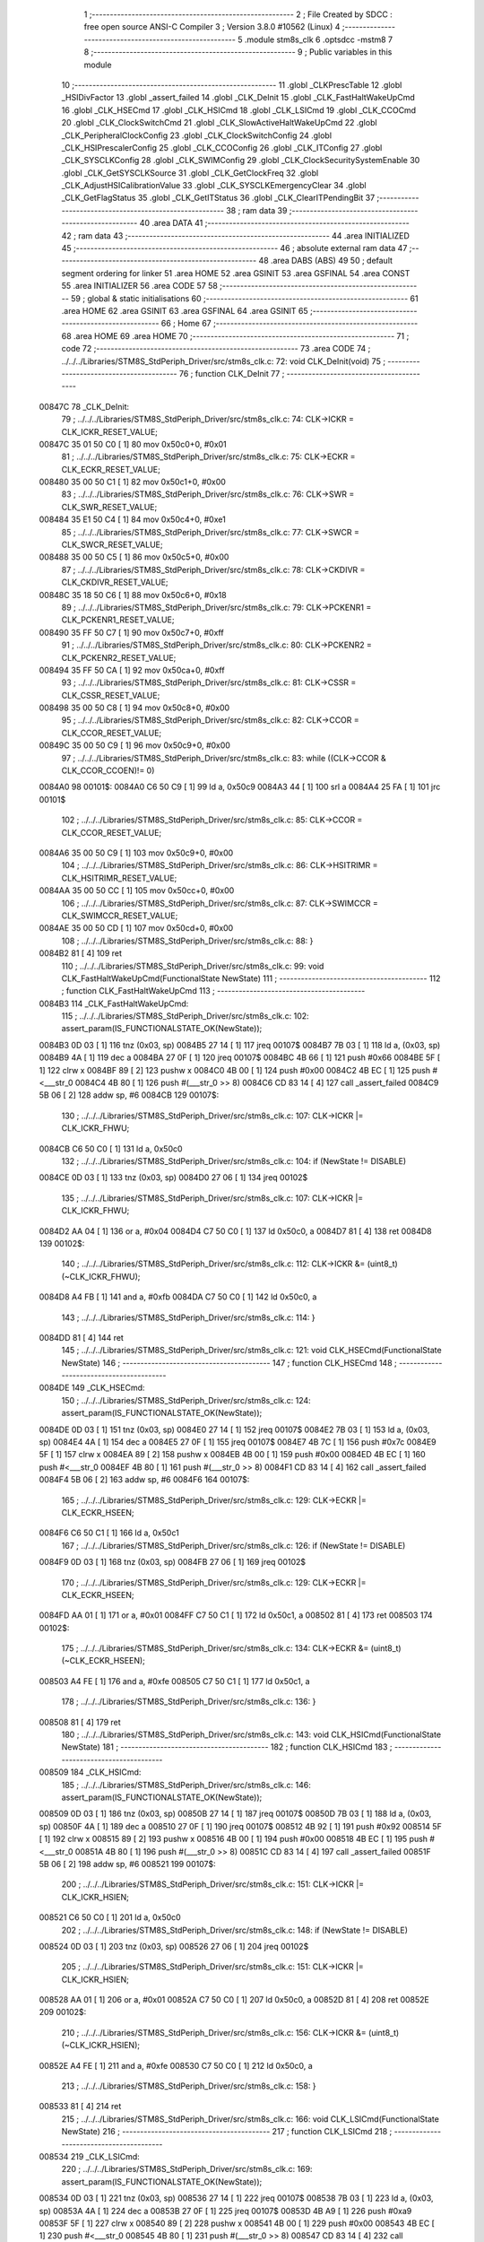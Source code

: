                                      1 ;--------------------------------------------------------
                                      2 ; File Created by SDCC : free open source ANSI-C Compiler
                                      3 ; Version 3.8.0 #10562 (Linux)
                                      4 ;--------------------------------------------------------
                                      5 	.module stm8s_clk
                                      6 	.optsdcc -mstm8
                                      7 	
                                      8 ;--------------------------------------------------------
                                      9 ; Public variables in this module
                                     10 ;--------------------------------------------------------
                                     11 	.globl _CLKPrescTable
                                     12 	.globl _HSIDivFactor
                                     13 	.globl _assert_failed
                                     14 	.globl _CLK_DeInit
                                     15 	.globl _CLK_FastHaltWakeUpCmd
                                     16 	.globl _CLK_HSECmd
                                     17 	.globl _CLK_HSICmd
                                     18 	.globl _CLK_LSICmd
                                     19 	.globl _CLK_CCOCmd
                                     20 	.globl _CLK_ClockSwitchCmd
                                     21 	.globl _CLK_SlowActiveHaltWakeUpCmd
                                     22 	.globl _CLK_PeripheralClockConfig
                                     23 	.globl _CLK_ClockSwitchConfig
                                     24 	.globl _CLK_HSIPrescalerConfig
                                     25 	.globl _CLK_CCOConfig
                                     26 	.globl _CLK_ITConfig
                                     27 	.globl _CLK_SYSCLKConfig
                                     28 	.globl _CLK_SWIMConfig
                                     29 	.globl _CLK_ClockSecuritySystemEnable
                                     30 	.globl _CLK_GetSYSCLKSource
                                     31 	.globl _CLK_GetClockFreq
                                     32 	.globl _CLK_AdjustHSICalibrationValue
                                     33 	.globl _CLK_SYSCLKEmergencyClear
                                     34 	.globl _CLK_GetFlagStatus
                                     35 	.globl _CLK_GetITStatus
                                     36 	.globl _CLK_ClearITPendingBit
                                     37 ;--------------------------------------------------------
                                     38 ; ram data
                                     39 ;--------------------------------------------------------
                                     40 	.area DATA
                                     41 ;--------------------------------------------------------
                                     42 ; ram data
                                     43 ;--------------------------------------------------------
                                     44 	.area INITIALIZED
                                     45 ;--------------------------------------------------------
                                     46 ; absolute external ram data
                                     47 ;--------------------------------------------------------
                                     48 	.area DABS (ABS)
                                     49 
                                     50 ; default segment ordering for linker
                                     51 	.area HOME
                                     52 	.area GSINIT
                                     53 	.area GSFINAL
                                     54 	.area CONST
                                     55 	.area INITIALIZER
                                     56 	.area CODE
                                     57 
                                     58 ;--------------------------------------------------------
                                     59 ; global & static initialisations
                                     60 ;--------------------------------------------------------
                                     61 	.area HOME
                                     62 	.area GSINIT
                                     63 	.area GSFINAL
                                     64 	.area GSINIT
                                     65 ;--------------------------------------------------------
                                     66 ; Home
                                     67 ;--------------------------------------------------------
                                     68 	.area HOME
                                     69 	.area HOME
                                     70 ;--------------------------------------------------------
                                     71 ; code
                                     72 ;--------------------------------------------------------
                                     73 	.area CODE
                                     74 ;	../../../Libraries/STM8S_StdPeriph_Driver/src/stm8s_clk.c: 72: void CLK_DeInit(void)
                                     75 ;	-----------------------------------------
                                     76 ;	 function CLK_DeInit
                                     77 ;	-----------------------------------------
      00847C                         78 _CLK_DeInit:
                                     79 ;	../../../Libraries/STM8S_StdPeriph_Driver/src/stm8s_clk.c: 74: CLK->ICKR = CLK_ICKR_RESET_VALUE;
      00847C 35 01 50 C0      [ 1]   80 	mov	0x50c0+0, #0x01
                                     81 ;	../../../Libraries/STM8S_StdPeriph_Driver/src/stm8s_clk.c: 75: CLK->ECKR = CLK_ECKR_RESET_VALUE;
      008480 35 00 50 C1      [ 1]   82 	mov	0x50c1+0, #0x00
                                     83 ;	../../../Libraries/STM8S_StdPeriph_Driver/src/stm8s_clk.c: 76: CLK->SWR  = CLK_SWR_RESET_VALUE;
      008484 35 E1 50 C4      [ 1]   84 	mov	0x50c4+0, #0xe1
                                     85 ;	../../../Libraries/STM8S_StdPeriph_Driver/src/stm8s_clk.c: 77: CLK->SWCR = CLK_SWCR_RESET_VALUE;
      008488 35 00 50 C5      [ 1]   86 	mov	0x50c5+0, #0x00
                                     87 ;	../../../Libraries/STM8S_StdPeriph_Driver/src/stm8s_clk.c: 78: CLK->CKDIVR = CLK_CKDIVR_RESET_VALUE;
      00848C 35 18 50 C6      [ 1]   88 	mov	0x50c6+0, #0x18
                                     89 ;	../../../Libraries/STM8S_StdPeriph_Driver/src/stm8s_clk.c: 79: CLK->PCKENR1 = CLK_PCKENR1_RESET_VALUE;
      008490 35 FF 50 C7      [ 1]   90 	mov	0x50c7+0, #0xff
                                     91 ;	../../../Libraries/STM8S_StdPeriph_Driver/src/stm8s_clk.c: 80: CLK->PCKENR2 = CLK_PCKENR2_RESET_VALUE;
      008494 35 FF 50 CA      [ 1]   92 	mov	0x50ca+0, #0xff
                                     93 ;	../../../Libraries/STM8S_StdPeriph_Driver/src/stm8s_clk.c: 81: CLK->CSSR = CLK_CSSR_RESET_VALUE;
      008498 35 00 50 C8      [ 1]   94 	mov	0x50c8+0, #0x00
                                     95 ;	../../../Libraries/STM8S_StdPeriph_Driver/src/stm8s_clk.c: 82: CLK->CCOR = CLK_CCOR_RESET_VALUE;
      00849C 35 00 50 C9      [ 1]   96 	mov	0x50c9+0, #0x00
                                     97 ;	../../../Libraries/STM8S_StdPeriph_Driver/src/stm8s_clk.c: 83: while ((CLK->CCOR & CLK_CCOR_CCOEN)!= 0)
      0084A0                         98 00101$:
      0084A0 C6 50 C9         [ 1]   99 	ld	a, 0x50c9
      0084A3 44               [ 1]  100 	srl	a
      0084A4 25 FA            [ 1]  101 	jrc	00101$
                                    102 ;	../../../Libraries/STM8S_StdPeriph_Driver/src/stm8s_clk.c: 85: CLK->CCOR = CLK_CCOR_RESET_VALUE;
      0084A6 35 00 50 C9      [ 1]  103 	mov	0x50c9+0, #0x00
                                    104 ;	../../../Libraries/STM8S_StdPeriph_Driver/src/stm8s_clk.c: 86: CLK->HSITRIMR = CLK_HSITRIMR_RESET_VALUE;
      0084AA 35 00 50 CC      [ 1]  105 	mov	0x50cc+0, #0x00
                                    106 ;	../../../Libraries/STM8S_StdPeriph_Driver/src/stm8s_clk.c: 87: CLK->SWIMCCR = CLK_SWIMCCR_RESET_VALUE;
      0084AE 35 00 50 CD      [ 1]  107 	mov	0x50cd+0, #0x00
                                    108 ;	../../../Libraries/STM8S_StdPeriph_Driver/src/stm8s_clk.c: 88: }
      0084B2 81               [ 4]  109 	ret
                                    110 ;	../../../Libraries/STM8S_StdPeriph_Driver/src/stm8s_clk.c: 99: void CLK_FastHaltWakeUpCmd(FunctionalState NewState)
                                    111 ;	-----------------------------------------
                                    112 ;	 function CLK_FastHaltWakeUpCmd
                                    113 ;	-----------------------------------------
      0084B3                        114 _CLK_FastHaltWakeUpCmd:
                                    115 ;	../../../Libraries/STM8S_StdPeriph_Driver/src/stm8s_clk.c: 102: assert_param(IS_FUNCTIONALSTATE_OK(NewState));
      0084B3 0D 03            [ 1]  116 	tnz	(0x03, sp)
      0084B5 27 14            [ 1]  117 	jreq	00107$
      0084B7 7B 03            [ 1]  118 	ld	a, (0x03, sp)
      0084B9 4A               [ 1]  119 	dec	a
      0084BA 27 0F            [ 1]  120 	jreq	00107$
      0084BC 4B 66            [ 1]  121 	push	#0x66
      0084BE 5F               [ 1]  122 	clrw	x
      0084BF 89               [ 2]  123 	pushw	x
      0084C0 4B 00            [ 1]  124 	push	#0x00
      0084C2 4B EC            [ 1]  125 	push	#<___str_0
      0084C4 4B 80            [ 1]  126 	push	#(___str_0 >> 8)
      0084C6 CD 83 14         [ 4]  127 	call	_assert_failed
      0084C9 5B 06            [ 2]  128 	addw	sp, #6
      0084CB                        129 00107$:
                                    130 ;	../../../Libraries/STM8S_StdPeriph_Driver/src/stm8s_clk.c: 107: CLK->ICKR |= CLK_ICKR_FHWU;
      0084CB C6 50 C0         [ 1]  131 	ld	a, 0x50c0
                                    132 ;	../../../Libraries/STM8S_StdPeriph_Driver/src/stm8s_clk.c: 104: if (NewState != DISABLE)
      0084CE 0D 03            [ 1]  133 	tnz	(0x03, sp)
      0084D0 27 06            [ 1]  134 	jreq	00102$
                                    135 ;	../../../Libraries/STM8S_StdPeriph_Driver/src/stm8s_clk.c: 107: CLK->ICKR |= CLK_ICKR_FHWU;
      0084D2 AA 04            [ 1]  136 	or	a, #0x04
      0084D4 C7 50 C0         [ 1]  137 	ld	0x50c0, a
      0084D7 81               [ 4]  138 	ret
      0084D8                        139 00102$:
                                    140 ;	../../../Libraries/STM8S_StdPeriph_Driver/src/stm8s_clk.c: 112: CLK->ICKR &= (uint8_t)(~CLK_ICKR_FHWU);
      0084D8 A4 FB            [ 1]  141 	and	a, #0xfb
      0084DA C7 50 C0         [ 1]  142 	ld	0x50c0, a
                                    143 ;	../../../Libraries/STM8S_StdPeriph_Driver/src/stm8s_clk.c: 114: }
      0084DD 81               [ 4]  144 	ret
                                    145 ;	../../../Libraries/STM8S_StdPeriph_Driver/src/stm8s_clk.c: 121: void CLK_HSECmd(FunctionalState NewState)
                                    146 ;	-----------------------------------------
                                    147 ;	 function CLK_HSECmd
                                    148 ;	-----------------------------------------
      0084DE                        149 _CLK_HSECmd:
                                    150 ;	../../../Libraries/STM8S_StdPeriph_Driver/src/stm8s_clk.c: 124: assert_param(IS_FUNCTIONALSTATE_OK(NewState));
      0084DE 0D 03            [ 1]  151 	tnz	(0x03, sp)
      0084E0 27 14            [ 1]  152 	jreq	00107$
      0084E2 7B 03            [ 1]  153 	ld	a, (0x03, sp)
      0084E4 4A               [ 1]  154 	dec	a
      0084E5 27 0F            [ 1]  155 	jreq	00107$
      0084E7 4B 7C            [ 1]  156 	push	#0x7c
      0084E9 5F               [ 1]  157 	clrw	x
      0084EA 89               [ 2]  158 	pushw	x
      0084EB 4B 00            [ 1]  159 	push	#0x00
      0084ED 4B EC            [ 1]  160 	push	#<___str_0
      0084EF 4B 80            [ 1]  161 	push	#(___str_0 >> 8)
      0084F1 CD 83 14         [ 4]  162 	call	_assert_failed
      0084F4 5B 06            [ 2]  163 	addw	sp, #6
      0084F6                        164 00107$:
                                    165 ;	../../../Libraries/STM8S_StdPeriph_Driver/src/stm8s_clk.c: 129: CLK->ECKR |= CLK_ECKR_HSEEN;
      0084F6 C6 50 C1         [ 1]  166 	ld	a, 0x50c1
                                    167 ;	../../../Libraries/STM8S_StdPeriph_Driver/src/stm8s_clk.c: 126: if (NewState != DISABLE)
      0084F9 0D 03            [ 1]  168 	tnz	(0x03, sp)
      0084FB 27 06            [ 1]  169 	jreq	00102$
                                    170 ;	../../../Libraries/STM8S_StdPeriph_Driver/src/stm8s_clk.c: 129: CLK->ECKR |= CLK_ECKR_HSEEN;
      0084FD AA 01            [ 1]  171 	or	a, #0x01
      0084FF C7 50 C1         [ 1]  172 	ld	0x50c1, a
      008502 81               [ 4]  173 	ret
      008503                        174 00102$:
                                    175 ;	../../../Libraries/STM8S_StdPeriph_Driver/src/stm8s_clk.c: 134: CLK->ECKR &= (uint8_t)(~CLK_ECKR_HSEEN);
      008503 A4 FE            [ 1]  176 	and	a, #0xfe
      008505 C7 50 C1         [ 1]  177 	ld	0x50c1, a
                                    178 ;	../../../Libraries/STM8S_StdPeriph_Driver/src/stm8s_clk.c: 136: }
      008508 81               [ 4]  179 	ret
                                    180 ;	../../../Libraries/STM8S_StdPeriph_Driver/src/stm8s_clk.c: 143: void CLK_HSICmd(FunctionalState NewState)
                                    181 ;	-----------------------------------------
                                    182 ;	 function CLK_HSICmd
                                    183 ;	-----------------------------------------
      008509                        184 _CLK_HSICmd:
                                    185 ;	../../../Libraries/STM8S_StdPeriph_Driver/src/stm8s_clk.c: 146: assert_param(IS_FUNCTIONALSTATE_OK(NewState));
      008509 0D 03            [ 1]  186 	tnz	(0x03, sp)
      00850B 27 14            [ 1]  187 	jreq	00107$
      00850D 7B 03            [ 1]  188 	ld	a, (0x03, sp)
      00850F 4A               [ 1]  189 	dec	a
      008510 27 0F            [ 1]  190 	jreq	00107$
      008512 4B 92            [ 1]  191 	push	#0x92
      008514 5F               [ 1]  192 	clrw	x
      008515 89               [ 2]  193 	pushw	x
      008516 4B 00            [ 1]  194 	push	#0x00
      008518 4B EC            [ 1]  195 	push	#<___str_0
      00851A 4B 80            [ 1]  196 	push	#(___str_0 >> 8)
      00851C CD 83 14         [ 4]  197 	call	_assert_failed
      00851F 5B 06            [ 2]  198 	addw	sp, #6
      008521                        199 00107$:
                                    200 ;	../../../Libraries/STM8S_StdPeriph_Driver/src/stm8s_clk.c: 151: CLK->ICKR |= CLK_ICKR_HSIEN;
      008521 C6 50 C0         [ 1]  201 	ld	a, 0x50c0
                                    202 ;	../../../Libraries/STM8S_StdPeriph_Driver/src/stm8s_clk.c: 148: if (NewState != DISABLE)
      008524 0D 03            [ 1]  203 	tnz	(0x03, sp)
      008526 27 06            [ 1]  204 	jreq	00102$
                                    205 ;	../../../Libraries/STM8S_StdPeriph_Driver/src/stm8s_clk.c: 151: CLK->ICKR |= CLK_ICKR_HSIEN;
      008528 AA 01            [ 1]  206 	or	a, #0x01
      00852A C7 50 C0         [ 1]  207 	ld	0x50c0, a
      00852D 81               [ 4]  208 	ret
      00852E                        209 00102$:
                                    210 ;	../../../Libraries/STM8S_StdPeriph_Driver/src/stm8s_clk.c: 156: CLK->ICKR &= (uint8_t)(~CLK_ICKR_HSIEN);
      00852E A4 FE            [ 1]  211 	and	a, #0xfe
      008530 C7 50 C0         [ 1]  212 	ld	0x50c0, a
                                    213 ;	../../../Libraries/STM8S_StdPeriph_Driver/src/stm8s_clk.c: 158: }
      008533 81               [ 4]  214 	ret
                                    215 ;	../../../Libraries/STM8S_StdPeriph_Driver/src/stm8s_clk.c: 166: void CLK_LSICmd(FunctionalState NewState)
                                    216 ;	-----------------------------------------
                                    217 ;	 function CLK_LSICmd
                                    218 ;	-----------------------------------------
      008534                        219 _CLK_LSICmd:
                                    220 ;	../../../Libraries/STM8S_StdPeriph_Driver/src/stm8s_clk.c: 169: assert_param(IS_FUNCTIONALSTATE_OK(NewState));
      008534 0D 03            [ 1]  221 	tnz	(0x03, sp)
      008536 27 14            [ 1]  222 	jreq	00107$
      008538 7B 03            [ 1]  223 	ld	a, (0x03, sp)
      00853A 4A               [ 1]  224 	dec	a
      00853B 27 0F            [ 1]  225 	jreq	00107$
      00853D 4B A9            [ 1]  226 	push	#0xa9
      00853F 5F               [ 1]  227 	clrw	x
      008540 89               [ 2]  228 	pushw	x
      008541 4B 00            [ 1]  229 	push	#0x00
      008543 4B EC            [ 1]  230 	push	#<___str_0
      008545 4B 80            [ 1]  231 	push	#(___str_0 >> 8)
      008547 CD 83 14         [ 4]  232 	call	_assert_failed
      00854A 5B 06            [ 2]  233 	addw	sp, #6
      00854C                        234 00107$:
                                    235 ;	../../../Libraries/STM8S_StdPeriph_Driver/src/stm8s_clk.c: 174: CLK->ICKR |= CLK_ICKR_LSIEN;
      00854C C6 50 C0         [ 1]  236 	ld	a, 0x50c0
                                    237 ;	../../../Libraries/STM8S_StdPeriph_Driver/src/stm8s_clk.c: 171: if (NewState != DISABLE)
      00854F 0D 03            [ 1]  238 	tnz	(0x03, sp)
      008551 27 06            [ 1]  239 	jreq	00102$
                                    240 ;	../../../Libraries/STM8S_StdPeriph_Driver/src/stm8s_clk.c: 174: CLK->ICKR |= CLK_ICKR_LSIEN;
      008553 AA 08            [ 1]  241 	or	a, #0x08
      008555 C7 50 C0         [ 1]  242 	ld	0x50c0, a
      008558 81               [ 4]  243 	ret
      008559                        244 00102$:
                                    245 ;	../../../Libraries/STM8S_StdPeriph_Driver/src/stm8s_clk.c: 179: CLK->ICKR &= (uint8_t)(~CLK_ICKR_LSIEN);
      008559 A4 F7            [ 1]  246 	and	a, #0xf7
      00855B C7 50 C0         [ 1]  247 	ld	0x50c0, a
                                    248 ;	../../../Libraries/STM8S_StdPeriph_Driver/src/stm8s_clk.c: 181: }
      00855E 81               [ 4]  249 	ret
                                    250 ;	../../../Libraries/STM8S_StdPeriph_Driver/src/stm8s_clk.c: 189: void CLK_CCOCmd(FunctionalState NewState)
                                    251 ;	-----------------------------------------
                                    252 ;	 function CLK_CCOCmd
                                    253 ;	-----------------------------------------
      00855F                        254 _CLK_CCOCmd:
                                    255 ;	../../../Libraries/STM8S_StdPeriph_Driver/src/stm8s_clk.c: 192: assert_param(IS_FUNCTIONALSTATE_OK(NewState));
      00855F 0D 03            [ 1]  256 	tnz	(0x03, sp)
      008561 27 14            [ 1]  257 	jreq	00107$
      008563 7B 03            [ 1]  258 	ld	a, (0x03, sp)
      008565 4A               [ 1]  259 	dec	a
      008566 27 0F            [ 1]  260 	jreq	00107$
      008568 4B C0            [ 1]  261 	push	#0xc0
      00856A 5F               [ 1]  262 	clrw	x
      00856B 89               [ 2]  263 	pushw	x
      00856C 4B 00            [ 1]  264 	push	#0x00
      00856E 4B EC            [ 1]  265 	push	#<___str_0
      008570 4B 80            [ 1]  266 	push	#(___str_0 >> 8)
      008572 CD 83 14         [ 4]  267 	call	_assert_failed
      008575 5B 06            [ 2]  268 	addw	sp, #6
      008577                        269 00107$:
                                    270 ;	../../../Libraries/STM8S_StdPeriph_Driver/src/stm8s_clk.c: 197: CLK->CCOR |= CLK_CCOR_CCOEN;
      008577 C6 50 C9         [ 1]  271 	ld	a, 0x50c9
                                    272 ;	../../../Libraries/STM8S_StdPeriph_Driver/src/stm8s_clk.c: 194: if (NewState != DISABLE)
      00857A 0D 03            [ 1]  273 	tnz	(0x03, sp)
      00857C 27 06            [ 1]  274 	jreq	00102$
                                    275 ;	../../../Libraries/STM8S_StdPeriph_Driver/src/stm8s_clk.c: 197: CLK->CCOR |= CLK_CCOR_CCOEN;
      00857E AA 01            [ 1]  276 	or	a, #0x01
      008580 C7 50 C9         [ 1]  277 	ld	0x50c9, a
      008583 81               [ 4]  278 	ret
      008584                        279 00102$:
                                    280 ;	../../../Libraries/STM8S_StdPeriph_Driver/src/stm8s_clk.c: 202: CLK->CCOR &= (uint8_t)(~CLK_CCOR_CCOEN);
      008584 A4 FE            [ 1]  281 	and	a, #0xfe
      008586 C7 50 C9         [ 1]  282 	ld	0x50c9, a
                                    283 ;	../../../Libraries/STM8S_StdPeriph_Driver/src/stm8s_clk.c: 204: }
      008589 81               [ 4]  284 	ret
                                    285 ;	../../../Libraries/STM8S_StdPeriph_Driver/src/stm8s_clk.c: 213: void CLK_ClockSwitchCmd(FunctionalState NewState)
                                    286 ;	-----------------------------------------
                                    287 ;	 function CLK_ClockSwitchCmd
                                    288 ;	-----------------------------------------
      00858A                        289 _CLK_ClockSwitchCmd:
                                    290 ;	../../../Libraries/STM8S_StdPeriph_Driver/src/stm8s_clk.c: 216: assert_param(IS_FUNCTIONALSTATE_OK(NewState));
      00858A 0D 03            [ 1]  291 	tnz	(0x03, sp)
      00858C 27 14            [ 1]  292 	jreq	00107$
      00858E 7B 03            [ 1]  293 	ld	a, (0x03, sp)
      008590 4A               [ 1]  294 	dec	a
      008591 27 0F            [ 1]  295 	jreq	00107$
      008593 4B D8            [ 1]  296 	push	#0xd8
      008595 5F               [ 1]  297 	clrw	x
      008596 89               [ 2]  298 	pushw	x
      008597 4B 00            [ 1]  299 	push	#0x00
      008599 4B EC            [ 1]  300 	push	#<___str_0
      00859B 4B 80            [ 1]  301 	push	#(___str_0 >> 8)
      00859D CD 83 14         [ 4]  302 	call	_assert_failed
      0085A0 5B 06            [ 2]  303 	addw	sp, #6
      0085A2                        304 00107$:
                                    305 ;	../../../Libraries/STM8S_StdPeriph_Driver/src/stm8s_clk.c: 221: CLK->SWCR |= CLK_SWCR_SWEN;
      0085A2 C6 50 C5         [ 1]  306 	ld	a, 0x50c5
                                    307 ;	../../../Libraries/STM8S_StdPeriph_Driver/src/stm8s_clk.c: 218: if (NewState != DISABLE )
      0085A5 0D 03            [ 1]  308 	tnz	(0x03, sp)
      0085A7 27 06            [ 1]  309 	jreq	00102$
                                    310 ;	../../../Libraries/STM8S_StdPeriph_Driver/src/stm8s_clk.c: 221: CLK->SWCR |= CLK_SWCR_SWEN;
      0085A9 AA 02            [ 1]  311 	or	a, #0x02
      0085AB C7 50 C5         [ 1]  312 	ld	0x50c5, a
      0085AE 81               [ 4]  313 	ret
      0085AF                        314 00102$:
                                    315 ;	../../../Libraries/STM8S_StdPeriph_Driver/src/stm8s_clk.c: 226: CLK->SWCR &= (uint8_t)(~CLK_SWCR_SWEN);
      0085AF A4 FD            [ 1]  316 	and	a, #0xfd
      0085B1 C7 50 C5         [ 1]  317 	ld	0x50c5, a
                                    318 ;	../../../Libraries/STM8S_StdPeriph_Driver/src/stm8s_clk.c: 228: }
      0085B4 81               [ 4]  319 	ret
                                    320 ;	../../../Libraries/STM8S_StdPeriph_Driver/src/stm8s_clk.c: 238: void CLK_SlowActiveHaltWakeUpCmd(FunctionalState NewState)
                                    321 ;	-----------------------------------------
                                    322 ;	 function CLK_SlowActiveHaltWakeUpCmd
                                    323 ;	-----------------------------------------
      0085B5                        324 _CLK_SlowActiveHaltWakeUpCmd:
                                    325 ;	../../../Libraries/STM8S_StdPeriph_Driver/src/stm8s_clk.c: 241: assert_param(IS_FUNCTIONALSTATE_OK(NewState));
      0085B5 0D 03            [ 1]  326 	tnz	(0x03, sp)
      0085B7 27 14            [ 1]  327 	jreq	00107$
      0085B9 7B 03            [ 1]  328 	ld	a, (0x03, sp)
      0085BB 4A               [ 1]  329 	dec	a
      0085BC 27 0F            [ 1]  330 	jreq	00107$
      0085BE 4B F1            [ 1]  331 	push	#0xf1
      0085C0 5F               [ 1]  332 	clrw	x
      0085C1 89               [ 2]  333 	pushw	x
      0085C2 4B 00            [ 1]  334 	push	#0x00
      0085C4 4B EC            [ 1]  335 	push	#<___str_0
      0085C6 4B 80            [ 1]  336 	push	#(___str_0 >> 8)
      0085C8 CD 83 14         [ 4]  337 	call	_assert_failed
      0085CB 5B 06            [ 2]  338 	addw	sp, #6
      0085CD                        339 00107$:
                                    340 ;	../../../Libraries/STM8S_StdPeriph_Driver/src/stm8s_clk.c: 246: CLK->ICKR |= CLK_ICKR_SWUAH;
      0085CD C6 50 C0         [ 1]  341 	ld	a, 0x50c0
                                    342 ;	../../../Libraries/STM8S_StdPeriph_Driver/src/stm8s_clk.c: 243: if (NewState != DISABLE)
      0085D0 0D 03            [ 1]  343 	tnz	(0x03, sp)
      0085D2 27 06            [ 1]  344 	jreq	00102$
                                    345 ;	../../../Libraries/STM8S_StdPeriph_Driver/src/stm8s_clk.c: 246: CLK->ICKR |= CLK_ICKR_SWUAH;
      0085D4 AA 20            [ 1]  346 	or	a, #0x20
      0085D6 C7 50 C0         [ 1]  347 	ld	0x50c0, a
      0085D9 81               [ 4]  348 	ret
      0085DA                        349 00102$:
                                    350 ;	../../../Libraries/STM8S_StdPeriph_Driver/src/stm8s_clk.c: 251: CLK->ICKR &= (uint8_t)(~CLK_ICKR_SWUAH);
      0085DA A4 DF            [ 1]  351 	and	a, #0xdf
      0085DC C7 50 C0         [ 1]  352 	ld	0x50c0, a
                                    353 ;	../../../Libraries/STM8S_StdPeriph_Driver/src/stm8s_clk.c: 253: }
      0085DF 81               [ 4]  354 	ret
                                    355 ;	../../../Libraries/STM8S_StdPeriph_Driver/src/stm8s_clk.c: 263: void CLK_PeripheralClockConfig(CLK_Peripheral_TypeDef CLK_Peripheral, FunctionalState NewState)
                                    356 ;	-----------------------------------------
                                    357 ;	 function CLK_PeripheralClockConfig
                                    358 ;	-----------------------------------------
      0085E0                        359 _CLK_PeripheralClockConfig:
      0085E0 89               [ 2]  360 	pushw	x
                                    361 ;	../../../Libraries/STM8S_StdPeriph_Driver/src/stm8s_clk.c: 266: assert_param(IS_FUNCTIONALSTATE_OK(NewState));
      0085E1 0D 06            [ 1]  362 	tnz	(0x06, sp)
      0085E3 27 14            [ 1]  363 	jreq	00113$
      0085E5 7B 06            [ 1]  364 	ld	a, (0x06, sp)
      0085E7 4A               [ 1]  365 	dec	a
      0085E8 27 0F            [ 1]  366 	jreq	00113$
      0085EA 4B 0A            [ 1]  367 	push	#0x0a
      0085EC 4B 01            [ 1]  368 	push	#0x01
      0085EE 5F               [ 1]  369 	clrw	x
      0085EF 89               [ 2]  370 	pushw	x
      0085F0 4B EC            [ 1]  371 	push	#<___str_0
      0085F2 4B 80            [ 1]  372 	push	#(___str_0 >> 8)
      0085F4 CD 83 14         [ 4]  373 	call	_assert_failed
      0085F7 5B 06            [ 2]  374 	addw	sp, #6
      0085F9                        375 00113$:
                                    376 ;	../../../Libraries/STM8S_StdPeriph_Driver/src/stm8s_clk.c: 267: assert_param(IS_CLK_PERIPHERAL_OK(CLK_Peripheral));
      0085F9 0D 05            [ 1]  377 	tnz	(0x05, sp)
      0085FB 27 67            [ 1]  378 	jreq	00118$
      0085FD 7B 05            [ 1]  379 	ld	a, (0x05, sp)
      0085FF 4A               [ 1]  380 	dec	a
      008600 27 62            [ 1]  381 	jreq	00118$
      008602 7B 05            [ 1]  382 	ld	a, (0x05, sp)
      008604 A0 03            [ 1]  383 	sub	a, #0x03
      008606 26 02            [ 1]  384 	jrne	00262$
      008608 4C               [ 1]  385 	inc	a
      008609 21                     386 	.byte 0x21
      00860A                        387 00262$:
      00860A 4F               [ 1]  388 	clr	a
      00860B                        389 00263$:
      00860B 4D               [ 1]  390 	tnz	a
      00860C 26 56            [ 1]  391 	jrne	00118$
      00860E 4D               [ 1]  392 	tnz	a
      00860F 26 53            [ 1]  393 	jrne	00118$
      008611 4D               [ 1]  394 	tnz	a
      008612 26 50            [ 1]  395 	jrne	00118$
      008614 7B 05            [ 1]  396 	ld	a, (0x05, sp)
      008616 A0 04            [ 1]  397 	sub	a, #0x04
      008618 26 04            [ 1]  398 	jrne	00268$
      00861A 4C               [ 1]  399 	inc	a
      00861B 97               [ 1]  400 	ld	xl, a
      00861C 20 02            [ 2]  401 	jra	00269$
      00861E                        402 00268$:
      00861E 4F               [ 1]  403 	clr	a
      00861F 97               [ 1]  404 	ld	xl, a
      008620                        405 00269$:
      008620 9F               [ 1]  406 	ld	a, xl
      008621 4D               [ 1]  407 	tnz	a
      008622 26 40            [ 1]  408 	jrne	00118$
      008624 7B 05            [ 1]  409 	ld	a, (0x05, sp)
      008626 A0 05            [ 1]  410 	sub	a, #0x05
      008628 26 02            [ 1]  411 	jrne	00272$
      00862A 4C               [ 1]  412 	inc	a
      00862B 21                     413 	.byte 0x21
      00862C                        414 00272$:
      00862C 4F               [ 1]  415 	clr	a
      00862D                        416 00273$:
      00862D 4D               [ 1]  417 	tnz	a
      00862E 26 34            [ 1]  418 	jrne	00118$
      008630 4D               [ 1]  419 	tnz	a
      008631 26 31            [ 1]  420 	jrne	00118$
      008633 9F               [ 1]  421 	ld	a, xl
      008634 4D               [ 1]  422 	tnz	a
      008635 26 2D            [ 1]  423 	jrne	00118$
      008637 7B 05            [ 1]  424 	ld	a, (0x05, sp)
      008639 A1 06            [ 1]  425 	cp	a, #0x06
      00863B 27 27            [ 1]  426 	jreq	00118$
      00863D 7B 05            [ 1]  427 	ld	a, (0x05, sp)
      00863F A1 07            [ 1]  428 	cp	a, #0x07
      008641 27 21            [ 1]  429 	jreq	00118$
      008643 7B 05            [ 1]  430 	ld	a, (0x05, sp)
      008645 A1 17            [ 1]  431 	cp	a, #0x17
      008647 27 1B            [ 1]  432 	jreq	00118$
      008649 7B 05            [ 1]  433 	ld	a, (0x05, sp)
      00864B A1 13            [ 1]  434 	cp	a, #0x13
      00864D 27 15            [ 1]  435 	jreq	00118$
      00864F 7B 05            [ 1]  436 	ld	a, (0x05, sp)
      008651 A1 12            [ 1]  437 	cp	a, #0x12
      008653 27 0F            [ 1]  438 	jreq	00118$
      008655 4B 0B            [ 1]  439 	push	#0x0b
      008657 4B 01            [ 1]  440 	push	#0x01
      008659 5F               [ 1]  441 	clrw	x
      00865A 89               [ 2]  442 	pushw	x
      00865B 4B EC            [ 1]  443 	push	#<___str_0
      00865D 4B 80            [ 1]  444 	push	#(___str_0 >> 8)
      00865F CD 83 14         [ 4]  445 	call	_assert_failed
      008662 5B 06            [ 2]  446 	addw	sp, #6
      008664                        447 00118$:
                                    448 ;	../../../Libraries/STM8S_StdPeriph_Driver/src/stm8s_clk.c: 274: CLK->PCKENR1 |= (uint8_t)((uint8_t)1 << ((uint8_t)CLK_Peripheral & (uint8_t)0x0F));
      008664 7B 05            [ 1]  449 	ld	a, (0x05, sp)
      008666 A4 0F            [ 1]  450 	and	a, #0x0f
      008668 88               [ 1]  451 	push	a
      008669 A6 01            [ 1]  452 	ld	a, #0x01
      00866B 6B 03            [ 1]  453 	ld	(0x03, sp), a
      00866D 84               [ 1]  454 	pop	a
      00866E 4D               [ 1]  455 	tnz	a
      00866F 27 05            [ 1]  456 	jreq	00293$
      008671                        457 00292$:
      008671 08 02            [ 1]  458 	sll	(0x02, sp)
      008673 4A               [ 1]  459 	dec	a
      008674 26 FB            [ 1]  460 	jrne	00292$
      008676                        461 00293$:
                                    462 ;	../../../Libraries/STM8S_StdPeriph_Driver/src/stm8s_clk.c: 279: CLK->PCKENR1 &= (uint8_t)(~(uint8_t)(((uint8_t)1 << ((uint8_t)CLK_Peripheral & (uint8_t)0x0F))));
      008676 7B 02            [ 1]  463 	ld	a, (0x02, sp)
      008678 43               [ 1]  464 	cpl	a
      008679 6B 01            [ 1]  465 	ld	(0x01, sp), a
                                    466 ;	../../../Libraries/STM8S_StdPeriph_Driver/src/stm8s_clk.c: 269: if (((uint8_t)CLK_Peripheral & (uint8_t)0x10) == 0x00)
      00867B 7B 05            [ 1]  467 	ld	a, (0x05, sp)
      00867D A5 10            [ 1]  468 	bcp	a, #0x10
      00867F 26 15            [ 1]  469 	jrne	00108$
                                    470 ;	../../../Libraries/STM8S_StdPeriph_Driver/src/stm8s_clk.c: 274: CLK->PCKENR1 |= (uint8_t)((uint8_t)1 << ((uint8_t)CLK_Peripheral & (uint8_t)0x0F));
      008681 C6 50 C7         [ 1]  471 	ld	a, 0x50c7
                                    472 ;	../../../Libraries/STM8S_StdPeriph_Driver/src/stm8s_clk.c: 271: if (NewState != DISABLE)
      008684 0D 06            [ 1]  473 	tnz	(0x06, sp)
      008686 27 07            [ 1]  474 	jreq	00102$
                                    475 ;	../../../Libraries/STM8S_StdPeriph_Driver/src/stm8s_clk.c: 274: CLK->PCKENR1 |= (uint8_t)((uint8_t)1 << ((uint8_t)CLK_Peripheral & (uint8_t)0x0F));
      008688 1A 02            [ 1]  476 	or	a, (0x02, sp)
      00868A C7 50 C7         [ 1]  477 	ld	0x50c7, a
      00868D 20 1A            [ 2]  478 	jra	00110$
      00868F                        479 00102$:
                                    480 ;	../../../Libraries/STM8S_StdPeriph_Driver/src/stm8s_clk.c: 279: CLK->PCKENR1 &= (uint8_t)(~(uint8_t)(((uint8_t)1 << ((uint8_t)CLK_Peripheral & (uint8_t)0x0F))));
      00868F 14 01            [ 1]  481 	and	a, (0x01, sp)
      008691 C7 50 C7         [ 1]  482 	ld	0x50c7, a
      008694 20 13            [ 2]  483 	jra	00110$
      008696                        484 00108$:
                                    485 ;	../../../Libraries/STM8S_StdPeriph_Driver/src/stm8s_clk.c: 287: CLK->PCKENR2 |= (uint8_t)((uint8_t)1 << ((uint8_t)CLK_Peripheral & (uint8_t)0x0F));
      008696 C6 50 CA         [ 1]  486 	ld	a, 0x50ca
                                    487 ;	../../../Libraries/STM8S_StdPeriph_Driver/src/stm8s_clk.c: 284: if (NewState != DISABLE)
      008699 0D 06            [ 1]  488 	tnz	(0x06, sp)
      00869B 27 07            [ 1]  489 	jreq	00105$
                                    490 ;	../../../Libraries/STM8S_StdPeriph_Driver/src/stm8s_clk.c: 287: CLK->PCKENR2 |= (uint8_t)((uint8_t)1 << ((uint8_t)CLK_Peripheral & (uint8_t)0x0F));
      00869D 1A 02            [ 1]  491 	or	a, (0x02, sp)
      00869F C7 50 CA         [ 1]  492 	ld	0x50ca, a
      0086A2 20 05            [ 2]  493 	jra	00110$
      0086A4                        494 00105$:
                                    495 ;	../../../Libraries/STM8S_StdPeriph_Driver/src/stm8s_clk.c: 292: CLK->PCKENR2 &= (uint8_t)(~(uint8_t)(((uint8_t)1 << ((uint8_t)CLK_Peripheral & (uint8_t)0x0F))));
      0086A4 14 01            [ 1]  496 	and	a, (0x01, sp)
      0086A6 C7 50 CA         [ 1]  497 	ld	0x50ca, a
      0086A9                        498 00110$:
                                    499 ;	../../../Libraries/STM8S_StdPeriph_Driver/src/stm8s_clk.c: 295: }
      0086A9 85               [ 2]  500 	popw	x
      0086AA 81               [ 4]  501 	ret
                                    502 ;	../../../Libraries/STM8S_StdPeriph_Driver/src/stm8s_clk.c: 309: ErrorStatus CLK_ClockSwitchConfig(CLK_SwitchMode_TypeDef CLK_SwitchMode, CLK_Source_TypeDef CLK_NewClock, FunctionalState ITState, CLK_CurrentClockState_TypeDef CLK_CurrentClockState)
                                    503 ;	-----------------------------------------
                                    504 ;	 function CLK_ClockSwitchConfig
                                    505 ;	-----------------------------------------
      0086AB                        506 _CLK_ClockSwitchConfig:
      0086AB 88               [ 1]  507 	push	a
                                    508 ;	../../../Libraries/STM8S_StdPeriph_Driver/src/stm8s_clk.c: 316: assert_param(IS_CLK_SOURCE_OK(CLK_NewClock));
      0086AC 7B 05            [ 1]  509 	ld	a, (0x05, sp)
      0086AE A1 E1            [ 1]  510 	cp	a, #0xe1
      0086B0 27 1B            [ 1]  511 	jreq	00140$
      0086B2 7B 05            [ 1]  512 	ld	a, (0x05, sp)
      0086B4 A1 D2            [ 1]  513 	cp	a, #0xd2
      0086B6 27 15            [ 1]  514 	jreq	00140$
      0086B8 7B 05            [ 1]  515 	ld	a, (0x05, sp)
      0086BA A1 B4            [ 1]  516 	cp	a, #0xb4
      0086BC 27 0F            [ 1]  517 	jreq	00140$
      0086BE 4B 3C            [ 1]  518 	push	#0x3c
      0086C0 4B 01            [ 1]  519 	push	#0x01
      0086C2 5F               [ 1]  520 	clrw	x
      0086C3 89               [ 2]  521 	pushw	x
      0086C4 4B EC            [ 1]  522 	push	#<___str_0
      0086C6 4B 80            [ 1]  523 	push	#(___str_0 >> 8)
      0086C8 CD 83 14         [ 4]  524 	call	_assert_failed
      0086CB 5B 06            [ 2]  525 	addw	sp, #6
      0086CD                        526 00140$:
                                    527 ;	../../../Libraries/STM8S_StdPeriph_Driver/src/stm8s_clk.c: 317: assert_param(IS_CLK_SWITCHMODE_OK(CLK_SwitchMode));
      0086CD 7B 04            [ 1]  528 	ld	a, (0x04, sp)
      0086CF 4A               [ 1]  529 	dec	a
      0086D0 26 05            [ 1]  530 	jrne	00309$
      0086D2 A6 01            [ 1]  531 	ld	a, #0x01
      0086D4 6B 01            [ 1]  532 	ld	(0x01, sp), a
      0086D6 C1                     533 	.byte 0xc1
      0086D7                        534 00309$:
      0086D7 0F 01            [ 1]  535 	clr	(0x01, sp)
      0086D9                        536 00310$:
      0086D9 0D 04            [ 1]  537 	tnz	(0x04, sp)
      0086DB 27 13            [ 1]  538 	jreq	00148$
      0086DD 0D 01            [ 1]  539 	tnz	(0x01, sp)
      0086DF 26 0F            [ 1]  540 	jrne	00148$
      0086E1 4B 3D            [ 1]  541 	push	#0x3d
      0086E3 4B 01            [ 1]  542 	push	#0x01
      0086E5 5F               [ 1]  543 	clrw	x
      0086E6 89               [ 2]  544 	pushw	x
      0086E7 4B EC            [ 1]  545 	push	#<___str_0
      0086E9 4B 80            [ 1]  546 	push	#(___str_0 >> 8)
      0086EB CD 83 14         [ 4]  547 	call	_assert_failed
      0086EE 5B 06            [ 2]  548 	addw	sp, #6
      0086F0                        549 00148$:
                                    550 ;	../../../Libraries/STM8S_StdPeriph_Driver/src/stm8s_clk.c: 318: assert_param(IS_FUNCTIONALSTATE_OK(ITState));
      0086F0 0D 06            [ 1]  551 	tnz	(0x06, sp)
      0086F2 27 14            [ 1]  552 	jreq	00153$
      0086F4 7B 06            [ 1]  553 	ld	a, (0x06, sp)
      0086F6 4A               [ 1]  554 	dec	a
      0086F7 27 0F            [ 1]  555 	jreq	00153$
      0086F9 4B 3E            [ 1]  556 	push	#0x3e
      0086FB 4B 01            [ 1]  557 	push	#0x01
      0086FD 5F               [ 1]  558 	clrw	x
      0086FE 89               [ 2]  559 	pushw	x
      0086FF 4B EC            [ 1]  560 	push	#<___str_0
      008701 4B 80            [ 1]  561 	push	#(___str_0 >> 8)
      008703 CD 83 14         [ 4]  562 	call	_assert_failed
      008706 5B 06            [ 2]  563 	addw	sp, #6
      008708                        564 00153$:
                                    565 ;	../../../Libraries/STM8S_StdPeriph_Driver/src/stm8s_clk.c: 319: assert_param(IS_CLK_CURRENTCLOCKSTATE_OK(CLK_CurrentClockState));
      008708 0D 07            [ 1]  566 	tnz	(0x07, sp)
      00870A 27 14            [ 1]  567 	jreq	00158$
      00870C 7B 07            [ 1]  568 	ld	a, (0x07, sp)
      00870E 4A               [ 1]  569 	dec	a
      00870F 27 0F            [ 1]  570 	jreq	00158$
      008711 4B 3F            [ 1]  571 	push	#0x3f
      008713 4B 01            [ 1]  572 	push	#0x01
      008715 5F               [ 1]  573 	clrw	x
      008716 89               [ 2]  574 	pushw	x
      008717 4B EC            [ 1]  575 	push	#<___str_0
      008719 4B 80            [ 1]  576 	push	#(___str_0 >> 8)
      00871B CD 83 14         [ 4]  577 	call	_assert_failed
      00871E 5B 06            [ 2]  578 	addw	sp, #6
      008720                        579 00158$:
                                    580 ;	../../../Libraries/STM8S_StdPeriph_Driver/src/stm8s_clk.c: 322: clock_master = (CLK_Source_TypeDef)CLK->CMSR;
      008720 C6 50 C3         [ 1]  581 	ld	a, 0x50c3
      008723 90 97            [ 1]  582 	ld	yl, a
                                    583 ;	../../../Libraries/STM8S_StdPeriph_Driver/src/stm8s_clk.c: 328: CLK->SWCR |= CLK_SWCR_SWEN;
      008725 C6 50 C5         [ 1]  584 	ld	a, 0x50c5
                                    585 ;	../../../Libraries/STM8S_StdPeriph_Driver/src/stm8s_clk.c: 325: if (CLK_SwitchMode == CLK_SWITCHMODE_AUTO)
      008728 0D 01            [ 1]  586 	tnz	(0x01, sp)
      00872A 27 38            [ 1]  587 	jreq	00122$
                                    588 ;	../../../Libraries/STM8S_StdPeriph_Driver/src/stm8s_clk.c: 328: CLK->SWCR |= CLK_SWCR_SWEN;
      00872C AA 02            [ 1]  589 	or	a, #0x02
      00872E C7 50 C5         [ 1]  590 	ld	0x50c5, a
      008731 C6 50 C5         [ 1]  591 	ld	a, 0x50c5
                                    592 ;	../../../Libraries/STM8S_StdPeriph_Driver/src/stm8s_clk.c: 331: if (ITState != DISABLE)
      008734 0D 06            [ 1]  593 	tnz	(0x06, sp)
      008736 27 07            [ 1]  594 	jreq	00102$
                                    595 ;	../../../Libraries/STM8S_StdPeriph_Driver/src/stm8s_clk.c: 333: CLK->SWCR |= CLK_SWCR_SWIEN;
      008738 AA 04            [ 1]  596 	or	a, #0x04
      00873A C7 50 C5         [ 1]  597 	ld	0x50c5, a
      00873D 20 05            [ 2]  598 	jra	00103$
      00873F                        599 00102$:
                                    600 ;	../../../Libraries/STM8S_StdPeriph_Driver/src/stm8s_clk.c: 337: CLK->SWCR &= (uint8_t)(~CLK_SWCR_SWIEN);
      00873F A4 FB            [ 1]  601 	and	a, #0xfb
      008741 C7 50 C5         [ 1]  602 	ld	0x50c5, a
      008744                        603 00103$:
                                    604 ;	../../../Libraries/STM8S_StdPeriph_Driver/src/stm8s_clk.c: 341: CLK->SWR = (uint8_t)CLK_NewClock;
      008744 AE 50 C4         [ 2]  605 	ldw	x, #0x50c4
      008747 7B 05            [ 1]  606 	ld	a, (0x05, sp)
      008749 F7               [ 1]  607 	ld	(x), a
                                    608 ;	../../../Libraries/STM8S_StdPeriph_Driver/src/stm8s_clk.c: 344: while((((CLK->SWCR & CLK_SWCR_SWBSY) != 0 )&& (DownCounter != 0)))
      00874A 5F               [ 1]  609 	clrw	x
      00874B 5A               [ 2]  610 	decw	x
      00874C                        611 00105$:
      00874C C6 50 C5         [ 1]  612 	ld	a, 0x50c5
      00874F 44               [ 1]  613 	srl	a
      008750 24 06            [ 1]  614 	jrnc	00107$
      008752 5D               [ 2]  615 	tnzw	x
      008753 27 03            [ 1]  616 	jreq	00107$
                                    617 ;	../../../Libraries/STM8S_StdPeriph_Driver/src/stm8s_clk.c: 346: DownCounter--;
      008755 5A               [ 2]  618 	decw	x
      008756 20 F4            [ 2]  619 	jra	00105$
      008758                        620 00107$:
                                    621 ;	../../../Libraries/STM8S_StdPeriph_Driver/src/stm8s_clk.c: 349: if(DownCounter != 0)
      008758 5D               [ 2]  622 	tnzw	x
      008759 27 05            [ 1]  623 	jreq	00109$
                                    624 ;	../../../Libraries/STM8S_StdPeriph_Driver/src/stm8s_clk.c: 351: Swif = SUCCESS;
      00875B A6 01            [ 1]  625 	ld	a, #0x01
      00875D 97               [ 1]  626 	ld	xl, a
      00875E 20 37            [ 2]  627 	jra	00123$
      008760                        628 00109$:
                                    629 ;	../../../Libraries/STM8S_StdPeriph_Driver/src/stm8s_clk.c: 355: Swif = ERROR;
      008760 4F               [ 1]  630 	clr	a
      008761 97               [ 1]  631 	ld	xl, a
      008762 20 33            [ 2]  632 	jra	00123$
      008764                        633 00122$:
                                    634 ;	../../../Libraries/STM8S_StdPeriph_Driver/src/stm8s_clk.c: 361: if (ITState != DISABLE)
      008764 0D 06            [ 1]  635 	tnz	(0x06, sp)
      008766 27 07            [ 1]  636 	jreq	00112$
                                    637 ;	../../../Libraries/STM8S_StdPeriph_Driver/src/stm8s_clk.c: 363: CLK->SWCR |= CLK_SWCR_SWIEN;
      008768 AA 04            [ 1]  638 	or	a, #0x04
      00876A C7 50 C5         [ 1]  639 	ld	0x50c5, a
      00876D 20 05            [ 2]  640 	jra	00113$
      00876F                        641 00112$:
                                    642 ;	../../../Libraries/STM8S_StdPeriph_Driver/src/stm8s_clk.c: 367: CLK->SWCR &= (uint8_t)(~CLK_SWCR_SWIEN);
      00876F A4 FB            [ 1]  643 	and	a, #0xfb
      008771 C7 50 C5         [ 1]  644 	ld	0x50c5, a
      008774                        645 00113$:
                                    646 ;	../../../Libraries/STM8S_StdPeriph_Driver/src/stm8s_clk.c: 371: CLK->SWR = (uint8_t)CLK_NewClock;
      008774 AE 50 C4         [ 2]  647 	ldw	x, #0x50c4
      008777 7B 05            [ 1]  648 	ld	a, (0x05, sp)
      008779 F7               [ 1]  649 	ld	(x), a
                                    650 ;	../../../Libraries/STM8S_StdPeriph_Driver/src/stm8s_clk.c: 374: while((((CLK->SWCR & CLK_SWCR_SWIF) != 0 ) && (DownCounter != 0)))
      00877A 5F               [ 1]  651 	clrw	x
      00877B 5A               [ 2]  652 	decw	x
      00877C                        653 00115$:
      00877C C6 50 C5         [ 1]  654 	ld	a, 0x50c5
      00877F A5 08            [ 1]  655 	bcp	a, #0x08
      008781 27 06            [ 1]  656 	jreq	00117$
      008783 5D               [ 2]  657 	tnzw	x
      008784 27 03            [ 1]  658 	jreq	00117$
                                    659 ;	../../../Libraries/STM8S_StdPeriph_Driver/src/stm8s_clk.c: 376: DownCounter--;
      008786 5A               [ 2]  660 	decw	x
      008787 20 F3            [ 2]  661 	jra	00115$
      008789                        662 00117$:
                                    663 ;	../../../Libraries/STM8S_StdPeriph_Driver/src/stm8s_clk.c: 379: if(DownCounter != 0)
      008789 5D               [ 2]  664 	tnzw	x
      00878A 27 09            [ 1]  665 	jreq	00119$
                                    666 ;	../../../Libraries/STM8S_StdPeriph_Driver/src/stm8s_clk.c: 382: CLK->SWCR |= CLK_SWCR_SWEN;
      00878C 72 12 50 C5      [ 1]  667 	bset	20677, #1
                                    668 ;	../../../Libraries/STM8S_StdPeriph_Driver/src/stm8s_clk.c: 383: Swif = SUCCESS;
      008790 A6 01            [ 1]  669 	ld	a, #0x01
      008792 97               [ 1]  670 	ld	xl, a
      008793 20 02            [ 2]  671 	jra	00123$
      008795                        672 00119$:
                                    673 ;	../../../Libraries/STM8S_StdPeriph_Driver/src/stm8s_clk.c: 387: Swif = ERROR;
      008795 4F               [ 1]  674 	clr	a
      008796 97               [ 1]  675 	ld	xl, a
      008797                        676 00123$:
                                    677 ;	../../../Libraries/STM8S_StdPeriph_Driver/src/stm8s_clk.c: 390: if(Swif != ERROR)
      008797 9F               [ 1]  678 	ld	a, xl
      008798 4D               [ 1]  679 	tnz	a
      008799 27 2E            [ 1]  680 	jreq	00136$
                                    681 ;	../../../Libraries/STM8S_StdPeriph_Driver/src/stm8s_clk.c: 393: if((CLK_CurrentClockState == CLK_CURRENTCLOCKSTATE_DISABLE) && ( clock_master == CLK_SOURCE_HSI))
      00879B 0D 07            [ 1]  682 	tnz	(0x07, sp)
      00879D 26 0C            [ 1]  683 	jrne	00132$
      00879F 90 9F            [ 1]  684 	ld	a, yl
      0087A1 A1 E1            [ 1]  685 	cp	a, #0xe1
      0087A3 26 06            [ 1]  686 	jrne	00132$
                                    687 ;	../../../Libraries/STM8S_StdPeriph_Driver/src/stm8s_clk.c: 395: CLK->ICKR &= (uint8_t)(~CLK_ICKR_HSIEN);
      0087A5 72 11 50 C0      [ 1]  688 	bres	20672, #0
      0087A9 20 1E            [ 2]  689 	jra	00136$
      0087AB                        690 00132$:
                                    691 ;	../../../Libraries/STM8S_StdPeriph_Driver/src/stm8s_clk.c: 397: else if((CLK_CurrentClockState == CLK_CURRENTCLOCKSTATE_DISABLE) && ( clock_master == CLK_SOURCE_LSI))
      0087AB 0D 07            [ 1]  692 	tnz	(0x07, sp)
      0087AD 26 0C            [ 1]  693 	jrne	00128$
      0087AF 90 9F            [ 1]  694 	ld	a, yl
      0087B1 A1 D2            [ 1]  695 	cp	a, #0xd2
      0087B3 26 06            [ 1]  696 	jrne	00128$
                                    697 ;	../../../Libraries/STM8S_StdPeriph_Driver/src/stm8s_clk.c: 399: CLK->ICKR &= (uint8_t)(~CLK_ICKR_LSIEN);
      0087B5 72 17 50 C0      [ 1]  698 	bres	20672, #3
      0087B9 20 0E            [ 2]  699 	jra	00136$
      0087BB                        700 00128$:
                                    701 ;	../../../Libraries/STM8S_StdPeriph_Driver/src/stm8s_clk.c: 401: else if ((CLK_CurrentClockState == CLK_CURRENTCLOCKSTATE_DISABLE) && ( clock_master == CLK_SOURCE_HSE))
      0087BB 0D 07            [ 1]  702 	tnz	(0x07, sp)
      0087BD 26 0A            [ 1]  703 	jrne	00136$
      0087BF 90 9F            [ 1]  704 	ld	a, yl
      0087C1 A1 B4            [ 1]  705 	cp	a, #0xb4
      0087C3 26 04            [ 1]  706 	jrne	00136$
                                    707 ;	../../../Libraries/STM8S_StdPeriph_Driver/src/stm8s_clk.c: 403: CLK->ECKR &= (uint8_t)(~CLK_ECKR_HSEEN);
      0087C5 72 11 50 C1      [ 1]  708 	bres	20673, #0
      0087C9                        709 00136$:
                                    710 ;	../../../Libraries/STM8S_StdPeriph_Driver/src/stm8s_clk.c: 406: return(Swif);
      0087C9 9F               [ 1]  711 	ld	a, xl
                                    712 ;	../../../Libraries/STM8S_StdPeriph_Driver/src/stm8s_clk.c: 407: }
      0087CA 5B 01            [ 2]  713 	addw	sp, #1
      0087CC 81               [ 4]  714 	ret
                                    715 ;	../../../Libraries/STM8S_StdPeriph_Driver/src/stm8s_clk.c: 415: void CLK_HSIPrescalerConfig(CLK_Prescaler_TypeDef HSIPrescaler)
                                    716 ;	-----------------------------------------
                                    717 ;	 function CLK_HSIPrescalerConfig
                                    718 ;	-----------------------------------------
      0087CD                        719 _CLK_HSIPrescalerConfig:
                                    720 ;	../../../Libraries/STM8S_StdPeriph_Driver/src/stm8s_clk.c: 418: assert_param(IS_CLK_HSIPRESCALER_OK(HSIPrescaler));
      0087CD 0D 03            [ 1]  721 	tnz	(0x03, sp)
      0087CF 27 21            [ 1]  722 	jreq	00104$
      0087D1 7B 03            [ 1]  723 	ld	a, (0x03, sp)
      0087D3 A1 08            [ 1]  724 	cp	a, #0x08
      0087D5 27 1B            [ 1]  725 	jreq	00104$
      0087D7 7B 03            [ 1]  726 	ld	a, (0x03, sp)
      0087D9 A1 10            [ 1]  727 	cp	a, #0x10
      0087DB 27 15            [ 1]  728 	jreq	00104$
      0087DD 7B 03            [ 1]  729 	ld	a, (0x03, sp)
      0087DF A1 18            [ 1]  730 	cp	a, #0x18
      0087E1 27 0F            [ 1]  731 	jreq	00104$
      0087E3 4B A2            [ 1]  732 	push	#0xa2
      0087E5 4B 01            [ 1]  733 	push	#0x01
      0087E7 5F               [ 1]  734 	clrw	x
      0087E8 89               [ 2]  735 	pushw	x
      0087E9 4B EC            [ 1]  736 	push	#<___str_0
      0087EB 4B 80            [ 1]  737 	push	#(___str_0 >> 8)
      0087ED CD 83 14         [ 4]  738 	call	_assert_failed
      0087F0 5B 06            [ 2]  739 	addw	sp, #6
      0087F2                        740 00104$:
                                    741 ;	../../../Libraries/STM8S_StdPeriph_Driver/src/stm8s_clk.c: 421: CLK->CKDIVR &= (uint8_t)(~CLK_CKDIVR_HSIDIV);
      0087F2 C6 50 C6         [ 1]  742 	ld	a, 0x50c6
      0087F5 A4 E7            [ 1]  743 	and	a, #0xe7
      0087F7 C7 50 C6         [ 1]  744 	ld	0x50c6, a
                                    745 ;	../../../Libraries/STM8S_StdPeriph_Driver/src/stm8s_clk.c: 424: CLK->CKDIVR |= (uint8_t)HSIPrescaler;
      0087FA C6 50 C6         [ 1]  746 	ld	a, 0x50c6
      0087FD 1A 03            [ 1]  747 	or	a, (0x03, sp)
      0087FF C7 50 C6         [ 1]  748 	ld	0x50c6, a
                                    749 ;	../../../Libraries/STM8S_StdPeriph_Driver/src/stm8s_clk.c: 425: }
      008802 81               [ 4]  750 	ret
                                    751 ;	../../../Libraries/STM8S_StdPeriph_Driver/src/stm8s_clk.c: 436: void CLK_CCOConfig(CLK_Output_TypeDef CLK_CCO)
                                    752 ;	-----------------------------------------
                                    753 ;	 function CLK_CCOConfig
                                    754 ;	-----------------------------------------
      008803                        755 _CLK_CCOConfig:
                                    756 ;	../../../Libraries/STM8S_StdPeriph_Driver/src/stm8s_clk.c: 439: assert_param(IS_CLK_OUTPUT_OK(CLK_CCO));
      008803 0D 03            [ 1]  757 	tnz	(0x03, sp)
      008805 27 57            [ 1]  758 	jreq	00104$
      008807 7B 03            [ 1]  759 	ld	a, (0x03, sp)
      008809 A1 04            [ 1]  760 	cp	a, #0x04
      00880B 27 51            [ 1]  761 	jreq	00104$
      00880D 7B 03            [ 1]  762 	ld	a, (0x03, sp)
      00880F A1 02            [ 1]  763 	cp	a, #0x02
      008811 27 4B            [ 1]  764 	jreq	00104$
      008813 7B 03            [ 1]  765 	ld	a, (0x03, sp)
      008815 A1 08            [ 1]  766 	cp	a, #0x08
      008817 27 45            [ 1]  767 	jreq	00104$
      008819 7B 03            [ 1]  768 	ld	a, (0x03, sp)
      00881B A1 0A            [ 1]  769 	cp	a, #0x0a
      00881D 27 3F            [ 1]  770 	jreq	00104$
      00881F 7B 03            [ 1]  771 	ld	a, (0x03, sp)
      008821 A1 0C            [ 1]  772 	cp	a, #0x0c
      008823 27 39            [ 1]  773 	jreq	00104$
      008825 7B 03            [ 1]  774 	ld	a, (0x03, sp)
      008827 A1 0E            [ 1]  775 	cp	a, #0x0e
      008829 27 33            [ 1]  776 	jreq	00104$
      00882B 7B 03            [ 1]  777 	ld	a, (0x03, sp)
      00882D A1 10            [ 1]  778 	cp	a, #0x10
      00882F 27 2D            [ 1]  779 	jreq	00104$
      008831 7B 03            [ 1]  780 	ld	a, (0x03, sp)
      008833 A1 12            [ 1]  781 	cp	a, #0x12
      008835 27 27            [ 1]  782 	jreq	00104$
      008837 7B 03            [ 1]  783 	ld	a, (0x03, sp)
      008839 A1 14            [ 1]  784 	cp	a, #0x14
      00883B 27 21            [ 1]  785 	jreq	00104$
      00883D 7B 03            [ 1]  786 	ld	a, (0x03, sp)
      00883F A1 16            [ 1]  787 	cp	a, #0x16
      008841 27 1B            [ 1]  788 	jreq	00104$
      008843 7B 03            [ 1]  789 	ld	a, (0x03, sp)
      008845 A1 18            [ 1]  790 	cp	a, #0x18
      008847 27 15            [ 1]  791 	jreq	00104$
      008849 7B 03            [ 1]  792 	ld	a, (0x03, sp)
      00884B A1 1A            [ 1]  793 	cp	a, #0x1a
      00884D 27 0F            [ 1]  794 	jreq	00104$
      00884F 4B B7            [ 1]  795 	push	#0xb7
      008851 4B 01            [ 1]  796 	push	#0x01
      008853 5F               [ 1]  797 	clrw	x
      008854 89               [ 2]  798 	pushw	x
      008855 4B EC            [ 1]  799 	push	#<___str_0
      008857 4B 80            [ 1]  800 	push	#(___str_0 >> 8)
      008859 CD 83 14         [ 4]  801 	call	_assert_failed
      00885C 5B 06            [ 2]  802 	addw	sp, #6
      00885E                        803 00104$:
                                    804 ;	../../../Libraries/STM8S_StdPeriph_Driver/src/stm8s_clk.c: 442: CLK->CCOR &= (uint8_t)(~CLK_CCOR_CCOSEL);
      00885E C6 50 C9         [ 1]  805 	ld	a, 0x50c9
      008861 A4 E1            [ 1]  806 	and	a, #0xe1
      008863 C7 50 C9         [ 1]  807 	ld	0x50c9, a
                                    808 ;	../../../Libraries/STM8S_StdPeriph_Driver/src/stm8s_clk.c: 445: CLK->CCOR |= (uint8_t)CLK_CCO;
      008866 C6 50 C9         [ 1]  809 	ld	a, 0x50c9
      008869 1A 03            [ 1]  810 	or	a, (0x03, sp)
      00886B C7 50 C9         [ 1]  811 	ld	0x50c9, a
                                    812 ;	../../../Libraries/STM8S_StdPeriph_Driver/src/stm8s_clk.c: 448: CLK->CCOR |= CLK_CCOR_CCOEN;
      00886E 72 10 50 C9      [ 1]  813 	bset	20681, #0
                                    814 ;	../../../Libraries/STM8S_StdPeriph_Driver/src/stm8s_clk.c: 449: }
      008872 81               [ 4]  815 	ret
                                    816 ;	../../../Libraries/STM8S_StdPeriph_Driver/src/stm8s_clk.c: 459: void CLK_ITConfig(CLK_IT_TypeDef CLK_IT, FunctionalState NewState)
                                    817 ;	-----------------------------------------
                                    818 ;	 function CLK_ITConfig
                                    819 ;	-----------------------------------------
      008873                        820 _CLK_ITConfig:
      008873 88               [ 1]  821 	push	a
                                    822 ;	../../../Libraries/STM8S_StdPeriph_Driver/src/stm8s_clk.c: 462: assert_param(IS_FUNCTIONALSTATE_OK(NewState));
      008874 0D 05            [ 1]  823 	tnz	(0x05, sp)
      008876 27 14            [ 1]  824 	jreq	00115$
      008878 7B 05            [ 1]  825 	ld	a, (0x05, sp)
      00887A 4A               [ 1]  826 	dec	a
      00887B 27 0F            [ 1]  827 	jreq	00115$
      00887D 4B CE            [ 1]  828 	push	#0xce
      00887F 4B 01            [ 1]  829 	push	#0x01
      008881 5F               [ 1]  830 	clrw	x
      008882 89               [ 2]  831 	pushw	x
      008883 4B EC            [ 1]  832 	push	#<___str_0
      008885 4B 80            [ 1]  833 	push	#(___str_0 >> 8)
      008887 CD 83 14         [ 4]  834 	call	_assert_failed
      00888A 5B 06            [ 2]  835 	addw	sp, #6
      00888C                        836 00115$:
                                    837 ;	../../../Libraries/STM8S_StdPeriph_Driver/src/stm8s_clk.c: 463: assert_param(IS_CLK_IT_OK(CLK_IT));
      00888C 7B 04            [ 1]  838 	ld	a, (0x04, sp)
      00888E A0 0C            [ 1]  839 	sub	a, #0x0c
      008890 26 04            [ 1]  840 	jrne	00174$
      008892 4C               [ 1]  841 	inc	a
      008893 6B 01            [ 1]  842 	ld	(0x01, sp), a
      008895 C1                     843 	.byte 0xc1
      008896                        844 00174$:
      008896 0F 01            [ 1]  845 	clr	(0x01, sp)
      008898                        846 00175$:
      008898 7B 04            [ 1]  847 	ld	a, (0x04, sp)
      00889A A0 1C            [ 1]  848 	sub	a, #0x1c
      00889C 26 02            [ 1]  849 	jrne	00177$
      00889E 4C               [ 1]  850 	inc	a
      00889F 21                     851 	.byte 0x21
      0088A0                        852 00177$:
      0088A0 4F               [ 1]  853 	clr	a
      0088A1                        854 00178$:
      0088A1 0D 01            [ 1]  855 	tnz	(0x01, sp)
      0088A3 26 14            [ 1]  856 	jrne	00120$
      0088A5 4D               [ 1]  857 	tnz	a
      0088A6 26 11            [ 1]  858 	jrne	00120$
      0088A8 88               [ 1]  859 	push	a
      0088A9 4B CF            [ 1]  860 	push	#0xcf
      0088AB 4B 01            [ 1]  861 	push	#0x01
      0088AD 5F               [ 1]  862 	clrw	x
      0088AE 89               [ 2]  863 	pushw	x
      0088AF 4B EC            [ 1]  864 	push	#<___str_0
      0088B1 4B 80            [ 1]  865 	push	#(___str_0 >> 8)
      0088B3 CD 83 14         [ 4]  866 	call	_assert_failed
      0088B6 5B 06            [ 2]  867 	addw	sp, #6
      0088B8 84               [ 1]  868 	pop	a
      0088B9                        869 00120$:
                                    870 ;	../../../Libraries/STM8S_StdPeriph_Driver/src/stm8s_clk.c: 465: if (NewState != DISABLE)
      0088B9 0D 05            [ 1]  871 	tnz	(0x05, sp)
      0088BB 27 13            [ 1]  872 	jreq	00110$
                                    873 ;	../../../Libraries/STM8S_StdPeriph_Driver/src/stm8s_clk.c: 467: switch (CLK_IT)
      0088BD 0D 01            [ 1]  874 	tnz	(0x01, sp)
      0088BF 26 09            [ 1]  875 	jrne	00102$
      0088C1 4D               [ 1]  876 	tnz	a
      0088C2 27 1D            [ 1]  877 	jreq	00112$
                                    878 ;	../../../Libraries/STM8S_StdPeriph_Driver/src/stm8s_clk.c: 470: CLK->SWCR |= CLK_SWCR_SWIEN;
      0088C4 72 14 50 C5      [ 1]  879 	bset	20677, #2
                                    880 ;	../../../Libraries/STM8S_StdPeriph_Driver/src/stm8s_clk.c: 471: break;
      0088C8 20 17            [ 2]  881 	jra	00112$
                                    882 ;	../../../Libraries/STM8S_StdPeriph_Driver/src/stm8s_clk.c: 472: case CLK_IT_CSSD: /* Enable the clock security system detection interrupt */
      0088CA                        883 00102$:
                                    884 ;	../../../Libraries/STM8S_StdPeriph_Driver/src/stm8s_clk.c: 473: CLK->CSSR |= CLK_CSSR_CSSDIE;
      0088CA 72 14 50 C8      [ 1]  885 	bset	20680, #2
                                    886 ;	../../../Libraries/STM8S_StdPeriph_Driver/src/stm8s_clk.c: 474: break;
      0088CE 20 11            [ 2]  887 	jra	00112$
                                    888 ;	../../../Libraries/STM8S_StdPeriph_Driver/src/stm8s_clk.c: 477: }
      0088D0                        889 00110$:
                                    890 ;	../../../Libraries/STM8S_StdPeriph_Driver/src/stm8s_clk.c: 481: switch (CLK_IT)
      0088D0 0D 01            [ 1]  891 	tnz	(0x01, sp)
      0088D2 26 09            [ 1]  892 	jrne	00106$
      0088D4 4D               [ 1]  893 	tnz	a
      0088D5 27 0A            [ 1]  894 	jreq	00112$
                                    895 ;	../../../Libraries/STM8S_StdPeriph_Driver/src/stm8s_clk.c: 484: CLK->SWCR  &= (uint8_t)(~CLK_SWCR_SWIEN);
      0088D7 72 15 50 C5      [ 1]  896 	bres	20677, #2
                                    897 ;	../../../Libraries/STM8S_StdPeriph_Driver/src/stm8s_clk.c: 485: break;
      0088DB 20 04            [ 2]  898 	jra	00112$
                                    899 ;	../../../Libraries/STM8S_StdPeriph_Driver/src/stm8s_clk.c: 486: case CLK_IT_CSSD: /* Disable the clock security system detection interrupt */
      0088DD                        900 00106$:
                                    901 ;	../../../Libraries/STM8S_StdPeriph_Driver/src/stm8s_clk.c: 487: CLK->CSSR &= (uint8_t)(~CLK_CSSR_CSSDIE);
      0088DD 72 15 50 C8      [ 1]  902 	bres	20680, #2
                                    903 ;	../../../Libraries/STM8S_StdPeriph_Driver/src/stm8s_clk.c: 491: }
      0088E1                        904 00112$:
                                    905 ;	../../../Libraries/STM8S_StdPeriph_Driver/src/stm8s_clk.c: 493: }
      0088E1 84               [ 1]  906 	pop	a
      0088E2 81               [ 4]  907 	ret
                                    908 ;	../../../Libraries/STM8S_StdPeriph_Driver/src/stm8s_clk.c: 500: void CLK_SYSCLKConfig(CLK_Prescaler_TypeDef CLK_Prescaler)
                                    909 ;	-----------------------------------------
                                    910 ;	 function CLK_SYSCLKConfig
                                    911 ;	-----------------------------------------
      0088E3                        912 _CLK_SYSCLKConfig:
      0088E3 89               [ 2]  913 	pushw	x
                                    914 ;	../../../Libraries/STM8S_StdPeriph_Driver/src/stm8s_clk.c: 503: assert_param(IS_CLK_PRESCALER_OK(CLK_Prescaler));
      0088E4 0D 05            [ 1]  915 	tnz	(0x05, sp)
      0088E6 27 51            [ 1]  916 	jreq	00107$
      0088E8 7B 05            [ 1]  917 	ld	a, (0x05, sp)
      0088EA A1 08            [ 1]  918 	cp	a, #0x08
      0088EC 27 4B            [ 1]  919 	jreq	00107$
      0088EE 7B 05            [ 1]  920 	ld	a, (0x05, sp)
      0088F0 A1 10            [ 1]  921 	cp	a, #0x10
      0088F2 27 45            [ 1]  922 	jreq	00107$
      0088F4 7B 05            [ 1]  923 	ld	a, (0x05, sp)
      0088F6 A1 18            [ 1]  924 	cp	a, #0x18
      0088F8 27 3F            [ 1]  925 	jreq	00107$
      0088FA 7B 05            [ 1]  926 	ld	a, (0x05, sp)
      0088FC A1 80            [ 1]  927 	cp	a, #0x80
      0088FE 27 39            [ 1]  928 	jreq	00107$
      008900 7B 05            [ 1]  929 	ld	a, (0x05, sp)
      008902 A1 81            [ 1]  930 	cp	a, #0x81
      008904 27 33            [ 1]  931 	jreq	00107$
      008906 7B 05            [ 1]  932 	ld	a, (0x05, sp)
      008908 A1 82            [ 1]  933 	cp	a, #0x82
      00890A 27 2D            [ 1]  934 	jreq	00107$
      00890C 7B 05            [ 1]  935 	ld	a, (0x05, sp)
      00890E A1 83            [ 1]  936 	cp	a, #0x83
      008910 27 27            [ 1]  937 	jreq	00107$
      008912 7B 05            [ 1]  938 	ld	a, (0x05, sp)
      008914 A1 84            [ 1]  939 	cp	a, #0x84
      008916 27 21            [ 1]  940 	jreq	00107$
      008918 7B 05            [ 1]  941 	ld	a, (0x05, sp)
      00891A A1 85            [ 1]  942 	cp	a, #0x85
      00891C 27 1B            [ 1]  943 	jreq	00107$
      00891E 7B 05            [ 1]  944 	ld	a, (0x05, sp)
      008920 A1 86            [ 1]  945 	cp	a, #0x86
      008922 27 15            [ 1]  946 	jreq	00107$
      008924 7B 05            [ 1]  947 	ld	a, (0x05, sp)
      008926 A1 87            [ 1]  948 	cp	a, #0x87
      008928 27 0F            [ 1]  949 	jreq	00107$
      00892A 4B F7            [ 1]  950 	push	#0xf7
      00892C 4B 01            [ 1]  951 	push	#0x01
      00892E 5F               [ 1]  952 	clrw	x
      00892F 89               [ 2]  953 	pushw	x
      008930 4B EC            [ 1]  954 	push	#<___str_0
      008932 4B 80            [ 1]  955 	push	#(___str_0 >> 8)
      008934 CD 83 14         [ 4]  956 	call	_assert_failed
      008937 5B 06            [ 2]  957 	addw	sp, #6
      008939                        958 00107$:
                                    959 ;	../../../Libraries/STM8S_StdPeriph_Driver/src/stm8s_clk.c: 507: CLK->CKDIVR &= (uint8_t)(~CLK_CKDIVR_HSIDIV);
      008939 C6 50 C6         [ 1]  960 	ld	a, 0x50c6
                                    961 ;	../../../Libraries/STM8S_StdPeriph_Driver/src/stm8s_clk.c: 505: if (((uint8_t)CLK_Prescaler & (uint8_t)0x80) == 0x00) /* Bit7 = 0 means HSI divider */
      00893C 0D 05            [ 1]  962 	tnz	(0x05, sp)
      00893E 2B 15            [ 1]  963 	jrmi	00102$
                                    964 ;	../../../Libraries/STM8S_StdPeriph_Driver/src/stm8s_clk.c: 507: CLK->CKDIVR &= (uint8_t)(~CLK_CKDIVR_HSIDIV);
      008940 A4 E7            [ 1]  965 	and	a, #0xe7
      008942 C7 50 C6         [ 1]  966 	ld	0x50c6, a
                                    967 ;	../../../Libraries/STM8S_StdPeriph_Driver/src/stm8s_clk.c: 508: CLK->CKDIVR |= (uint8_t)((uint8_t)CLK_Prescaler & (uint8_t)CLK_CKDIVR_HSIDIV);
      008945 C6 50 C6         [ 1]  968 	ld	a, 0x50c6
      008948 6B 02            [ 1]  969 	ld	(0x02, sp), a
      00894A 7B 05            [ 1]  970 	ld	a, (0x05, sp)
      00894C A4 18            [ 1]  971 	and	a, #0x18
      00894E 1A 02            [ 1]  972 	or	a, (0x02, sp)
      008950 C7 50 C6         [ 1]  973 	ld	0x50c6, a
      008953 20 13            [ 2]  974 	jra	00104$
      008955                        975 00102$:
                                    976 ;	../../../Libraries/STM8S_StdPeriph_Driver/src/stm8s_clk.c: 512: CLK->CKDIVR &= (uint8_t)(~CLK_CKDIVR_CPUDIV);
      008955 A4 F8            [ 1]  977 	and	a, #0xf8
      008957 C7 50 C6         [ 1]  978 	ld	0x50c6, a
                                    979 ;	../../../Libraries/STM8S_StdPeriph_Driver/src/stm8s_clk.c: 513: CLK->CKDIVR |= (uint8_t)((uint8_t)CLK_Prescaler & (uint8_t)CLK_CKDIVR_CPUDIV);
      00895A C6 50 C6         [ 1]  980 	ld	a, 0x50c6
      00895D 6B 01            [ 1]  981 	ld	(0x01, sp), a
      00895F 7B 05            [ 1]  982 	ld	a, (0x05, sp)
      008961 A4 07            [ 1]  983 	and	a, #0x07
      008963 1A 01            [ 1]  984 	or	a, (0x01, sp)
      008965 C7 50 C6         [ 1]  985 	ld	0x50c6, a
      008968                        986 00104$:
                                    987 ;	../../../Libraries/STM8S_StdPeriph_Driver/src/stm8s_clk.c: 515: }
      008968 85               [ 2]  988 	popw	x
      008969 81               [ 4]  989 	ret
                                    990 ;	../../../Libraries/STM8S_StdPeriph_Driver/src/stm8s_clk.c: 523: void CLK_SWIMConfig(CLK_SWIMDivider_TypeDef CLK_SWIMDivider)
                                    991 ;	-----------------------------------------
                                    992 ;	 function CLK_SWIMConfig
                                    993 ;	-----------------------------------------
      00896A                        994 _CLK_SWIMConfig:
                                    995 ;	../../../Libraries/STM8S_StdPeriph_Driver/src/stm8s_clk.c: 526: assert_param(IS_CLK_SWIMDIVIDER_OK(CLK_SWIMDivider));
      00896A 0D 03            [ 1]  996 	tnz	(0x03, sp)
      00896C 27 14            [ 1]  997 	jreq	00107$
      00896E 7B 03            [ 1]  998 	ld	a, (0x03, sp)
      008970 4A               [ 1]  999 	dec	a
      008971 27 0F            [ 1] 1000 	jreq	00107$
      008973 4B 0E            [ 1] 1001 	push	#0x0e
      008975 4B 02            [ 1] 1002 	push	#0x02
      008977 5F               [ 1] 1003 	clrw	x
      008978 89               [ 2] 1004 	pushw	x
      008979 4B EC            [ 1] 1005 	push	#<___str_0
      00897B 4B 80            [ 1] 1006 	push	#(___str_0 >> 8)
      00897D CD 83 14         [ 4] 1007 	call	_assert_failed
      008980 5B 06            [ 2] 1008 	addw	sp, #6
      008982                       1009 00107$:
                                   1010 ;	../../../Libraries/STM8S_StdPeriph_Driver/src/stm8s_clk.c: 531: CLK->SWIMCCR |= CLK_SWIMCCR_SWIMDIV;
      008982 C6 50 CD         [ 1] 1011 	ld	a, 0x50cd
                                   1012 ;	../../../Libraries/STM8S_StdPeriph_Driver/src/stm8s_clk.c: 528: if (CLK_SWIMDivider != CLK_SWIMDIVIDER_2)
      008985 0D 03            [ 1] 1013 	tnz	(0x03, sp)
      008987 27 06            [ 1] 1014 	jreq	00102$
                                   1015 ;	../../../Libraries/STM8S_StdPeriph_Driver/src/stm8s_clk.c: 531: CLK->SWIMCCR |= CLK_SWIMCCR_SWIMDIV;
      008989 AA 01            [ 1] 1016 	or	a, #0x01
      00898B C7 50 CD         [ 1] 1017 	ld	0x50cd, a
      00898E 81               [ 4] 1018 	ret
      00898F                       1019 00102$:
                                   1020 ;	../../../Libraries/STM8S_StdPeriph_Driver/src/stm8s_clk.c: 536: CLK->SWIMCCR &= (uint8_t)(~CLK_SWIMCCR_SWIMDIV);
      00898F A4 FE            [ 1] 1021 	and	a, #0xfe
      008991 C7 50 CD         [ 1] 1022 	ld	0x50cd, a
                                   1023 ;	../../../Libraries/STM8S_StdPeriph_Driver/src/stm8s_clk.c: 538: }
      008994 81               [ 4] 1024 	ret
                                   1025 ;	../../../Libraries/STM8S_StdPeriph_Driver/src/stm8s_clk.c: 547: void CLK_ClockSecuritySystemEnable(void)
                                   1026 ;	-----------------------------------------
                                   1027 ;	 function CLK_ClockSecuritySystemEnable
                                   1028 ;	-----------------------------------------
      008995                       1029 _CLK_ClockSecuritySystemEnable:
                                   1030 ;	../../../Libraries/STM8S_StdPeriph_Driver/src/stm8s_clk.c: 550: CLK->CSSR |= CLK_CSSR_CSSEN;
      008995 72 10 50 C8      [ 1] 1031 	bset	20680, #0
                                   1032 ;	../../../Libraries/STM8S_StdPeriph_Driver/src/stm8s_clk.c: 551: }
      008999 81               [ 4] 1033 	ret
                                   1034 ;	../../../Libraries/STM8S_StdPeriph_Driver/src/stm8s_clk.c: 559: CLK_Source_TypeDef CLK_GetSYSCLKSource(void)
                                   1035 ;	-----------------------------------------
                                   1036 ;	 function CLK_GetSYSCLKSource
                                   1037 ;	-----------------------------------------
      00899A                       1038 _CLK_GetSYSCLKSource:
                                   1039 ;	../../../Libraries/STM8S_StdPeriph_Driver/src/stm8s_clk.c: 561: return((CLK_Source_TypeDef)CLK->CMSR);
      00899A C6 50 C3         [ 1] 1040 	ld	a, 0x50c3
                                   1041 ;	../../../Libraries/STM8S_StdPeriph_Driver/src/stm8s_clk.c: 562: }
      00899D 81               [ 4] 1042 	ret
                                   1043 ;	../../../Libraries/STM8S_StdPeriph_Driver/src/stm8s_clk.c: 569: uint32_t CLK_GetClockFreq(void)
                                   1044 ;	-----------------------------------------
                                   1045 ;	 function CLK_GetClockFreq
                                   1046 ;	-----------------------------------------
      00899E                       1047 _CLK_GetClockFreq:
      00899E 52 05            [ 2] 1048 	sub	sp, #5
                                   1049 ;	../../../Libraries/STM8S_StdPeriph_Driver/src/stm8s_clk.c: 576: clocksource = (CLK_Source_TypeDef)CLK->CMSR;
      0089A0 C6 50 C3         [ 1] 1050 	ld	a, 0x50c3
      0089A3 6B 01            [ 1] 1051 	ld	(0x01, sp), a
                                   1052 ;	../../../Libraries/STM8S_StdPeriph_Driver/src/stm8s_clk.c: 578: if (clocksource == CLK_SOURCE_HSI)
      0089A5 7B 01            [ 1] 1053 	ld	a, (0x01, sp)
      0089A7 A1 E1            [ 1] 1054 	cp	a, #0xe1
      0089A9 26 26            [ 1] 1055 	jrne	00105$
                                   1056 ;	../../../Libraries/STM8S_StdPeriph_Driver/src/stm8s_clk.c: 580: tmp = (uint8_t)(CLK->CKDIVR & CLK_CKDIVR_HSIDIV);
      0089AB C6 50 C6         [ 1] 1057 	ld	a, 0x50c6
      0089AE A4 18            [ 1] 1058 	and	a, #0x18
                                   1059 ;	../../../Libraries/STM8S_StdPeriph_Driver/src/stm8s_clk.c: 581: tmp = (uint8_t)(tmp >> 3);
      0089B0 44               [ 1] 1060 	srl	a
      0089B1 44               [ 1] 1061 	srl	a
      0089B2 44               [ 1] 1062 	srl	a
                                   1063 ;	../../../Libraries/STM8S_StdPeriph_Driver/src/stm8s_clk.c: 582: presc = HSIDivFactor[tmp];
      0089B3 5F               [ 1] 1064 	clrw	x
      0089B4 97               [ 1] 1065 	ld	xl, a
      0089B5 1C 80 E0         [ 2] 1066 	addw	x, #_HSIDivFactor
      0089B8 F6               [ 1] 1067 	ld	a, (x)
                                   1068 ;	../../../Libraries/STM8S_StdPeriph_Driver/src/stm8s_clk.c: 583: clockfrequency = HSI_VALUE / presc;
      0089B9 5F               [ 1] 1069 	clrw	x
      0089BA 97               [ 1] 1070 	ld	xl, a
      0089BB 90 5F            [ 1] 1071 	clrw	y
      0089BD 89               [ 2] 1072 	pushw	x
      0089BE 90 89            [ 2] 1073 	pushw	y
      0089C0 4B 00            [ 1] 1074 	push	#0x00
      0089C2 4B 24            [ 1] 1075 	push	#0x24
      0089C4 4B F4            [ 1] 1076 	push	#0xf4
      0089C6 4B 00            [ 1] 1077 	push	#0x00
      0089C8 CD 9A BE         [ 4] 1078 	call	__divulong
      0089CB 5B 08            [ 2] 1079 	addw	sp, #8
      0089CD 1F 04            [ 2] 1080 	ldw	(0x04, sp), x
      0089CF 20 1A            [ 2] 1081 	jra	00106$
      0089D1                       1082 00105$:
                                   1083 ;	../../../Libraries/STM8S_StdPeriph_Driver/src/stm8s_clk.c: 585: else if ( clocksource == CLK_SOURCE_LSI)
      0089D1 7B 01            [ 1] 1084 	ld	a, (0x01, sp)
      0089D3 A1 D2            [ 1] 1085 	cp	a, #0xd2
      0089D5 26 0B            [ 1] 1086 	jrne	00102$
                                   1087 ;	../../../Libraries/STM8S_StdPeriph_Driver/src/stm8s_clk.c: 587: clockfrequency = LSI_VALUE;
      0089D7 AE F4 00         [ 2] 1088 	ldw	x, #0xf400
      0089DA 1F 04            [ 2] 1089 	ldw	(0x04, sp), x
      0089DC 90 AE 00 01      [ 2] 1090 	ldw	y, #0x0001
      0089E0 20 09            [ 2] 1091 	jra	00106$
      0089E2                       1092 00102$:
                                   1093 ;	../../../Libraries/STM8S_StdPeriph_Driver/src/stm8s_clk.c: 591: clockfrequency = HSE_VALUE;
      0089E2 AE 24 00         [ 2] 1094 	ldw	x, #0x2400
      0089E5 1F 04            [ 2] 1095 	ldw	(0x04, sp), x
      0089E7 90 AE 00 F4      [ 2] 1096 	ldw	y, #0x00f4
      0089EB                       1097 00106$:
                                   1098 ;	../../../Libraries/STM8S_StdPeriph_Driver/src/stm8s_clk.c: 594: return((uint32_t)clockfrequency);
      0089EB 1E 04            [ 2] 1099 	ldw	x, (0x04, sp)
                                   1100 ;	../../../Libraries/STM8S_StdPeriph_Driver/src/stm8s_clk.c: 595: }
      0089ED 5B 05            [ 2] 1101 	addw	sp, #5
      0089EF 81               [ 4] 1102 	ret
                                   1103 ;	../../../Libraries/STM8S_StdPeriph_Driver/src/stm8s_clk.c: 604: void CLK_AdjustHSICalibrationValue(CLK_HSITrimValue_TypeDef CLK_HSICalibrationValue)
                                   1104 ;	-----------------------------------------
                                   1105 ;	 function CLK_AdjustHSICalibrationValue
                                   1106 ;	-----------------------------------------
      0089F0                       1107 _CLK_AdjustHSICalibrationValue:
                                   1108 ;	../../../Libraries/STM8S_StdPeriph_Driver/src/stm8s_clk.c: 607: assert_param(IS_CLK_HSITRIMVALUE_OK(CLK_HSICalibrationValue));
      0089F0 0D 03            [ 1] 1109 	tnz	(0x03, sp)
      0089F2 27 38            [ 1] 1110 	jreq	00104$
      0089F4 7B 03            [ 1] 1111 	ld	a, (0x03, sp)
      0089F6 4A               [ 1] 1112 	dec	a
      0089F7 27 33            [ 1] 1113 	jreq	00104$
      0089F9 7B 03            [ 1] 1114 	ld	a, (0x03, sp)
      0089FB A1 02            [ 1] 1115 	cp	a, #0x02
      0089FD 27 2D            [ 1] 1116 	jreq	00104$
      0089FF 7B 03            [ 1] 1117 	ld	a, (0x03, sp)
      008A01 A1 03            [ 1] 1118 	cp	a, #0x03
      008A03 27 27            [ 1] 1119 	jreq	00104$
      008A05 7B 03            [ 1] 1120 	ld	a, (0x03, sp)
      008A07 A1 04            [ 1] 1121 	cp	a, #0x04
      008A09 27 21            [ 1] 1122 	jreq	00104$
      008A0B 7B 03            [ 1] 1123 	ld	a, (0x03, sp)
      008A0D A1 05            [ 1] 1124 	cp	a, #0x05
      008A0F 27 1B            [ 1] 1125 	jreq	00104$
      008A11 7B 03            [ 1] 1126 	ld	a, (0x03, sp)
      008A13 A1 06            [ 1] 1127 	cp	a, #0x06
      008A15 27 15            [ 1] 1128 	jreq	00104$
      008A17 7B 03            [ 1] 1129 	ld	a, (0x03, sp)
      008A19 A1 07            [ 1] 1130 	cp	a, #0x07
      008A1B 27 0F            [ 1] 1131 	jreq	00104$
      008A1D 4B 5F            [ 1] 1132 	push	#0x5f
      008A1F 4B 02            [ 1] 1133 	push	#0x02
      008A21 5F               [ 1] 1134 	clrw	x
      008A22 89               [ 2] 1135 	pushw	x
      008A23 4B EC            [ 1] 1136 	push	#<___str_0
      008A25 4B 80            [ 1] 1137 	push	#(___str_0 >> 8)
      008A27 CD 83 14         [ 4] 1138 	call	_assert_failed
      008A2A 5B 06            [ 2] 1139 	addw	sp, #6
      008A2C                       1140 00104$:
                                   1141 ;	../../../Libraries/STM8S_StdPeriph_Driver/src/stm8s_clk.c: 610: CLK->HSITRIMR = (uint8_t)( (uint8_t)(CLK->HSITRIMR & (uint8_t)(~CLK_HSITRIMR_HSITRIM))|((uint8_t)CLK_HSICalibrationValue));
      008A2C C6 50 CC         [ 1] 1142 	ld	a, 0x50cc
      008A2F A4 F8            [ 1] 1143 	and	a, #0xf8
      008A31 1A 03            [ 1] 1144 	or	a, (0x03, sp)
      008A33 C7 50 CC         [ 1] 1145 	ld	0x50cc, a
                                   1146 ;	../../../Libraries/STM8S_StdPeriph_Driver/src/stm8s_clk.c: 611: }
      008A36 81               [ 4] 1147 	ret
                                   1148 ;	../../../Libraries/STM8S_StdPeriph_Driver/src/stm8s_clk.c: 622: void CLK_SYSCLKEmergencyClear(void)
                                   1149 ;	-----------------------------------------
                                   1150 ;	 function CLK_SYSCLKEmergencyClear
                                   1151 ;	-----------------------------------------
      008A37                       1152 _CLK_SYSCLKEmergencyClear:
                                   1153 ;	../../../Libraries/STM8S_StdPeriph_Driver/src/stm8s_clk.c: 624: CLK->SWCR &= (uint8_t)(~CLK_SWCR_SWBSY);
      008A37 72 11 50 C5      [ 1] 1154 	bres	20677, #0
                                   1155 ;	../../../Libraries/STM8S_StdPeriph_Driver/src/stm8s_clk.c: 625: }
      008A3B 81               [ 4] 1156 	ret
                                   1157 ;	../../../Libraries/STM8S_StdPeriph_Driver/src/stm8s_clk.c: 634: FlagStatus CLK_GetFlagStatus(CLK_Flag_TypeDef CLK_FLAG)
                                   1158 ;	-----------------------------------------
                                   1159 ;	 function CLK_GetFlagStatus
                                   1160 ;	-----------------------------------------
      008A3C                       1161 _CLK_GetFlagStatus:
      008A3C 88               [ 1] 1162 	push	a
                                   1163 ;	../../../Libraries/STM8S_StdPeriph_Driver/src/stm8s_clk.c: 641: assert_param(IS_CLK_FLAG_OK(CLK_FLAG));
      008A3D 1E 04            [ 2] 1164 	ldw	x, (0x04, sp)
      008A3F A3 01 10         [ 2] 1165 	cpw	x, #0x0110
      008A42 27 47            [ 1] 1166 	jreq	00119$
      008A44 1E 04            [ 2] 1167 	ldw	x, (0x04, sp)
      008A46 A3 01 02         [ 2] 1168 	cpw	x, #0x0102
      008A49 27 40            [ 1] 1169 	jreq	00119$
      008A4B 1E 04            [ 2] 1170 	ldw	x, (0x04, sp)
      008A4D A3 02 02         [ 2] 1171 	cpw	x, #0x0202
      008A50 27 39            [ 1] 1172 	jreq	00119$
      008A52 1E 04            [ 2] 1173 	ldw	x, (0x04, sp)
      008A54 A3 03 08         [ 2] 1174 	cpw	x, #0x0308
      008A57 27 32            [ 1] 1175 	jreq	00119$
      008A59 1E 04            [ 2] 1176 	ldw	x, (0x04, sp)
      008A5B A3 03 01         [ 2] 1177 	cpw	x, #0x0301
      008A5E 27 2B            [ 1] 1178 	jreq	00119$
      008A60 1E 04            [ 2] 1179 	ldw	x, (0x04, sp)
      008A62 A3 04 08         [ 2] 1180 	cpw	x, #0x0408
      008A65 27 24            [ 1] 1181 	jreq	00119$
      008A67 1E 04            [ 2] 1182 	ldw	x, (0x04, sp)
      008A69 A3 04 02         [ 2] 1183 	cpw	x, #0x0402
      008A6C 27 1D            [ 1] 1184 	jreq	00119$
      008A6E 1E 04            [ 2] 1185 	ldw	x, (0x04, sp)
      008A70 A3 05 04         [ 2] 1186 	cpw	x, #0x0504
      008A73 27 16            [ 1] 1187 	jreq	00119$
      008A75 1E 04            [ 2] 1188 	ldw	x, (0x04, sp)
      008A77 A3 05 02         [ 2] 1189 	cpw	x, #0x0502
      008A7A 27 0F            [ 1] 1190 	jreq	00119$
      008A7C 4B 81            [ 1] 1191 	push	#0x81
      008A7E 4B 02            [ 1] 1192 	push	#0x02
      008A80 5F               [ 1] 1193 	clrw	x
      008A81 89               [ 2] 1194 	pushw	x
      008A82 4B EC            [ 1] 1195 	push	#<___str_0
      008A84 4B 80            [ 1] 1196 	push	#(___str_0 >> 8)
      008A86 CD 83 14         [ 4] 1197 	call	_assert_failed
      008A89 5B 06            [ 2] 1198 	addw	sp, #6
      008A8B                       1199 00119$:
                                   1200 ;	../../../Libraries/STM8S_StdPeriph_Driver/src/stm8s_clk.c: 644: statusreg = (uint16_t)((uint16_t)CLK_FLAG & (uint16_t)0xFF00);
      008A8B 4F               [ 1] 1201 	clr	a
      008A8C 97               [ 1] 1202 	ld	xl, a
      008A8D 7B 04            [ 1] 1203 	ld	a, (0x04, sp)
      008A8F 95               [ 1] 1204 	ld	xh, a
                                   1205 ;	../../../Libraries/STM8S_StdPeriph_Driver/src/stm8s_clk.c: 647: if (statusreg == 0x0100) /* The flag to check is in ICKRregister */
      008A90 A3 01 00         [ 2] 1206 	cpw	x, #0x0100
      008A93 26 05            [ 1] 1207 	jrne	00111$
                                   1208 ;	../../../Libraries/STM8S_StdPeriph_Driver/src/stm8s_clk.c: 649: tmpreg = CLK->ICKR;
      008A95 C6 50 C0         [ 1] 1209 	ld	a, 0x50c0
      008A98 20 21            [ 2] 1210 	jra	00112$
      008A9A                       1211 00111$:
                                   1212 ;	../../../Libraries/STM8S_StdPeriph_Driver/src/stm8s_clk.c: 651: else if (statusreg == 0x0200) /* The flag to check is in ECKRregister */
      008A9A A3 02 00         [ 2] 1213 	cpw	x, #0x0200
      008A9D 26 05            [ 1] 1214 	jrne	00108$
                                   1215 ;	../../../Libraries/STM8S_StdPeriph_Driver/src/stm8s_clk.c: 653: tmpreg = CLK->ECKR;
      008A9F C6 50 C1         [ 1] 1216 	ld	a, 0x50c1
      008AA2 20 17            [ 2] 1217 	jra	00112$
      008AA4                       1218 00108$:
                                   1219 ;	../../../Libraries/STM8S_StdPeriph_Driver/src/stm8s_clk.c: 655: else if (statusreg == 0x0300) /* The flag to check is in SWIC register */
      008AA4 A3 03 00         [ 2] 1220 	cpw	x, #0x0300
      008AA7 26 05            [ 1] 1221 	jrne	00105$
                                   1222 ;	../../../Libraries/STM8S_StdPeriph_Driver/src/stm8s_clk.c: 657: tmpreg = CLK->SWCR;
      008AA9 C6 50 C5         [ 1] 1223 	ld	a, 0x50c5
      008AAC 20 0D            [ 2] 1224 	jra	00112$
      008AAE                       1225 00105$:
                                   1226 ;	../../../Libraries/STM8S_StdPeriph_Driver/src/stm8s_clk.c: 659: else if (statusreg == 0x0400) /* The flag to check is in CSS register */
      008AAE A3 04 00         [ 2] 1227 	cpw	x, #0x0400
      008AB1 26 05            [ 1] 1228 	jrne	00102$
                                   1229 ;	../../../Libraries/STM8S_StdPeriph_Driver/src/stm8s_clk.c: 661: tmpreg = CLK->CSSR;
      008AB3 C6 50 C8         [ 1] 1230 	ld	a, 0x50c8
      008AB6 20 03            [ 2] 1231 	jra	00112$
      008AB8                       1232 00102$:
                                   1233 ;	../../../Libraries/STM8S_StdPeriph_Driver/src/stm8s_clk.c: 665: tmpreg = CLK->CCOR;
      008AB8 C6 50 C9         [ 1] 1234 	ld	a, 0x50c9
      008ABB                       1235 00112$:
                                   1236 ;	../../../Libraries/STM8S_StdPeriph_Driver/src/stm8s_clk.c: 668: if ((tmpreg & (uint8_t)CLK_FLAG) != (uint8_t)RESET)
      008ABB 88               [ 1] 1237 	push	a
      008ABC 7B 06            [ 1] 1238 	ld	a, (0x06, sp)
      008ABE 6B 02            [ 1] 1239 	ld	(0x02, sp), a
      008AC0 84               [ 1] 1240 	pop	a
      008AC1 14 01            [ 1] 1241 	and	a, (0x01, sp)
      008AC3 27 03            [ 1] 1242 	jreq	00114$
                                   1243 ;	../../../Libraries/STM8S_StdPeriph_Driver/src/stm8s_clk.c: 670: bitstatus = SET;
      008AC5 A6 01            [ 1] 1244 	ld	a, #0x01
                                   1245 ;	../../../Libraries/STM8S_StdPeriph_Driver/src/stm8s_clk.c: 674: bitstatus = RESET;
      008AC7 21                    1246 	.byte 0x21
      008AC8                       1247 00114$:
      008AC8 4F               [ 1] 1248 	clr	a
      008AC9                       1249 00115$:
                                   1250 ;	../../../Libraries/STM8S_StdPeriph_Driver/src/stm8s_clk.c: 678: return((FlagStatus)bitstatus);
                                   1251 ;	../../../Libraries/STM8S_StdPeriph_Driver/src/stm8s_clk.c: 679: }
      008AC9 5B 01            [ 2] 1252 	addw	sp, #1
      008ACB 81               [ 4] 1253 	ret
                                   1254 ;	../../../Libraries/STM8S_StdPeriph_Driver/src/stm8s_clk.c: 687: ITStatus CLK_GetITStatus(CLK_IT_TypeDef CLK_IT)
                                   1255 ;	-----------------------------------------
                                   1256 ;	 function CLK_GetITStatus
                                   1257 ;	-----------------------------------------
      008ACC                       1258 _CLK_GetITStatus:
                                   1259 ;	../../../Libraries/STM8S_StdPeriph_Driver/src/stm8s_clk.c: 692: assert_param(IS_CLK_IT_OK(CLK_IT));
      008ACC 7B 03            [ 1] 1260 	ld	a, (0x03, sp)
      008ACE A0 1C            [ 1] 1261 	sub	a, #0x1c
      008AD0 26 02            [ 1] 1262 	jrne	00143$
      008AD2 4C               [ 1] 1263 	inc	a
      008AD3 21                    1264 	.byte 0x21
      008AD4                       1265 00143$:
      008AD4 4F               [ 1] 1266 	clr	a
      008AD5                       1267 00144$:
      008AD5 88               [ 1] 1268 	push	a
      008AD6 7B 04            [ 1] 1269 	ld	a, (0x04, sp)
      008AD8 A1 0C            [ 1] 1270 	cp	a, #0x0c
      008ADA 84               [ 1] 1271 	pop	a
      008ADB 27 14            [ 1] 1272 	jreq	00113$
      008ADD 4D               [ 1] 1273 	tnz	a
      008ADE 26 11            [ 1] 1274 	jrne	00113$
      008AE0 88               [ 1] 1275 	push	a
      008AE1 4B B4            [ 1] 1276 	push	#0xb4
      008AE3 4B 02            [ 1] 1277 	push	#0x02
      008AE5 5F               [ 1] 1278 	clrw	x
      008AE6 89               [ 2] 1279 	pushw	x
      008AE7 4B EC            [ 1] 1280 	push	#<___str_0
      008AE9 4B 80            [ 1] 1281 	push	#(___str_0 >> 8)
      008AEB CD 83 14         [ 4] 1282 	call	_assert_failed
      008AEE 5B 06            [ 2] 1283 	addw	sp, #6
      008AF0 84               [ 1] 1284 	pop	a
      008AF1                       1285 00113$:
                                   1286 ;	../../../Libraries/STM8S_StdPeriph_Driver/src/stm8s_clk.c: 694: if (CLK_IT == CLK_IT_SWIF)
      008AF1 4D               [ 1] 1287 	tnz	a
      008AF2 27 0D            [ 1] 1288 	jreq	00108$
                                   1289 ;	../../../Libraries/STM8S_StdPeriph_Driver/src/stm8s_clk.c: 697: if ((CLK->SWCR & (uint8_t)CLK_IT) == (uint8_t)0x0C)
      008AF4 C6 50 C5         [ 1] 1290 	ld	a, 0x50c5
      008AF7 14 03            [ 1] 1291 	and	a, (0x03, sp)
                                   1292 ;	../../../Libraries/STM8S_StdPeriph_Driver/src/stm8s_clk.c: 699: bitstatus = SET;
      008AF9 A0 0C            [ 1] 1293 	sub	a, #0x0c
      008AFB 26 02            [ 1] 1294 	jrne	00102$
      008AFD 4C               [ 1] 1295 	inc	a
      008AFE 81               [ 4] 1296 	ret
      008AFF                       1297 00102$:
                                   1298 ;	../../../Libraries/STM8S_StdPeriph_Driver/src/stm8s_clk.c: 703: bitstatus = RESET;
      008AFF 4F               [ 1] 1299 	clr	a
      008B00 81               [ 4] 1300 	ret
      008B01                       1301 00108$:
                                   1302 ;	../../../Libraries/STM8S_StdPeriph_Driver/src/stm8s_clk.c: 709: if ((CLK->CSSR & (uint8_t)CLK_IT) == (uint8_t)0x0C)
      008B01 C6 50 C8         [ 1] 1303 	ld	a, 0x50c8
      008B04 14 03            [ 1] 1304 	and	a, (0x03, sp)
                                   1305 ;	../../../Libraries/STM8S_StdPeriph_Driver/src/stm8s_clk.c: 711: bitstatus = SET;
      008B06 A0 0C            [ 1] 1306 	sub	a, #0x0c
      008B08 26 02            [ 1] 1307 	jrne	00105$
      008B0A 4C               [ 1] 1308 	inc	a
      008B0B 81               [ 4] 1309 	ret
      008B0C                       1310 00105$:
                                   1311 ;	../../../Libraries/STM8S_StdPeriph_Driver/src/stm8s_clk.c: 715: bitstatus = RESET;
      008B0C 4F               [ 1] 1312 	clr	a
                                   1313 ;	../../../Libraries/STM8S_StdPeriph_Driver/src/stm8s_clk.c: 720: return bitstatus;
                                   1314 ;	../../../Libraries/STM8S_StdPeriph_Driver/src/stm8s_clk.c: 721: }
      008B0D 81               [ 4] 1315 	ret
                                   1316 ;	../../../Libraries/STM8S_StdPeriph_Driver/src/stm8s_clk.c: 729: void CLK_ClearITPendingBit(CLK_IT_TypeDef CLK_IT)
                                   1317 ;	-----------------------------------------
                                   1318 ;	 function CLK_ClearITPendingBit
                                   1319 ;	-----------------------------------------
      008B0E                       1320 _CLK_ClearITPendingBit:
                                   1321 ;	../../../Libraries/STM8S_StdPeriph_Driver/src/stm8s_clk.c: 732: assert_param(IS_CLK_IT_OK(CLK_IT));
      008B0E 7B 03            [ 1] 1322 	ld	a, (0x03, sp)
      008B10 A0 0C            [ 1] 1323 	sub	a, #0x0c
      008B12 26 02            [ 1] 1324 	jrne	00127$
      008B14 4C               [ 1] 1325 	inc	a
      008B15 21                    1326 	.byte 0x21
      008B16                       1327 00127$:
      008B16 4F               [ 1] 1328 	clr	a
      008B17                       1329 00128$:
      008B17 4D               [ 1] 1330 	tnz	a
      008B18 26 19            [ 1] 1331 	jrne	00107$
      008B1A 88               [ 1] 1332 	push	a
      008B1B 7B 04            [ 1] 1333 	ld	a, (0x04, sp)
      008B1D A1 1C            [ 1] 1334 	cp	a, #0x1c
      008B1F 84               [ 1] 1335 	pop	a
      008B20 27 11            [ 1] 1336 	jreq	00107$
      008B22 88               [ 1] 1337 	push	a
      008B23 4B DC            [ 1] 1338 	push	#0xdc
      008B25 4B 02            [ 1] 1339 	push	#0x02
      008B27 5F               [ 1] 1340 	clrw	x
      008B28 89               [ 2] 1341 	pushw	x
      008B29 4B EC            [ 1] 1342 	push	#<___str_0
      008B2B 4B 80            [ 1] 1343 	push	#(___str_0 >> 8)
      008B2D CD 83 14         [ 4] 1344 	call	_assert_failed
      008B30 5B 06            [ 2] 1345 	addw	sp, #6
      008B32 84               [ 1] 1346 	pop	a
      008B33                       1347 00107$:
                                   1348 ;	../../../Libraries/STM8S_StdPeriph_Driver/src/stm8s_clk.c: 734: if (CLK_IT == (uint8_t)CLK_IT_CSSD)
      008B33 4D               [ 1] 1349 	tnz	a
      008B34 27 05            [ 1] 1350 	jreq	00102$
                                   1351 ;	../../../Libraries/STM8S_StdPeriph_Driver/src/stm8s_clk.c: 737: CLK->CSSR &= (uint8_t)(~CLK_CSSR_CSSD);
      008B36 72 17 50 C8      [ 1] 1352 	bres	20680, #3
      008B3A 81               [ 4] 1353 	ret
      008B3B                       1354 00102$:
                                   1355 ;	../../../Libraries/STM8S_StdPeriph_Driver/src/stm8s_clk.c: 742: CLK->SWCR &= (uint8_t)(~CLK_SWCR_SWIF);
      008B3B 72 17 50 C5      [ 1] 1356 	bres	20677, #3
                                   1357 ;	../../../Libraries/STM8S_StdPeriph_Driver/src/stm8s_clk.c: 745: }
      008B3F 81               [ 4] 1358 	ret
                                   1359 	.area CODE
                                   1360 	.area CONST
      0080E0                       1361 _HSIDivFactor:
      0080E0 01                    1362 	.db #0x01	; 1
      0080E1 02                    1363 	.db #0x02	; 2
      0080E2 04                    1364 	.db #0x04	; 4
      0080E3 08                    1365 	.db #0x08	; 8
      0080E4                       1366 _CLKPrescTable:
      0080E4 01                    1367 	.db #0x01	; 1
      0080E5 02                    1368 	.db #0x02	; 2
      0080E6 04                    1369 	.db #0x04	; 4
      0080E7 08                    1370 	.db #0x08	; 8
      0080E8 0A                    1371 	.db #0x0a	; 10
      0080E9 10                    1372 	.db #0x10	; 16
      0080EA 14                    1373 	.db #0x14	; 20
      0080EB 28                    1374 	.db #0x28	; 40
      0080EC                       1375 ___str_0:
      0080EC 2E 2E 2F 2E 2E 2F 2E  1376 	.ascii "../../../Libraries/STM8S_StdPeriph_Driver/src/stm8s_clk.c"
             2E 2F 4C 69 62 72 61
             72 69 65 73 2F 53 54
             4D 38 53 5F 53 74 64
             50 65 72 69 70 68 5F
             44 72 69 76 65 72 2F
             73 72 63 2F 73 74 6D
             38 73 5F 63 6C 6B 2E
             63
      008125 00                    1377 	.db 0x00
                                   1378 	.area INITIALIZER
                                   1379 	.area CABS (ABS)
